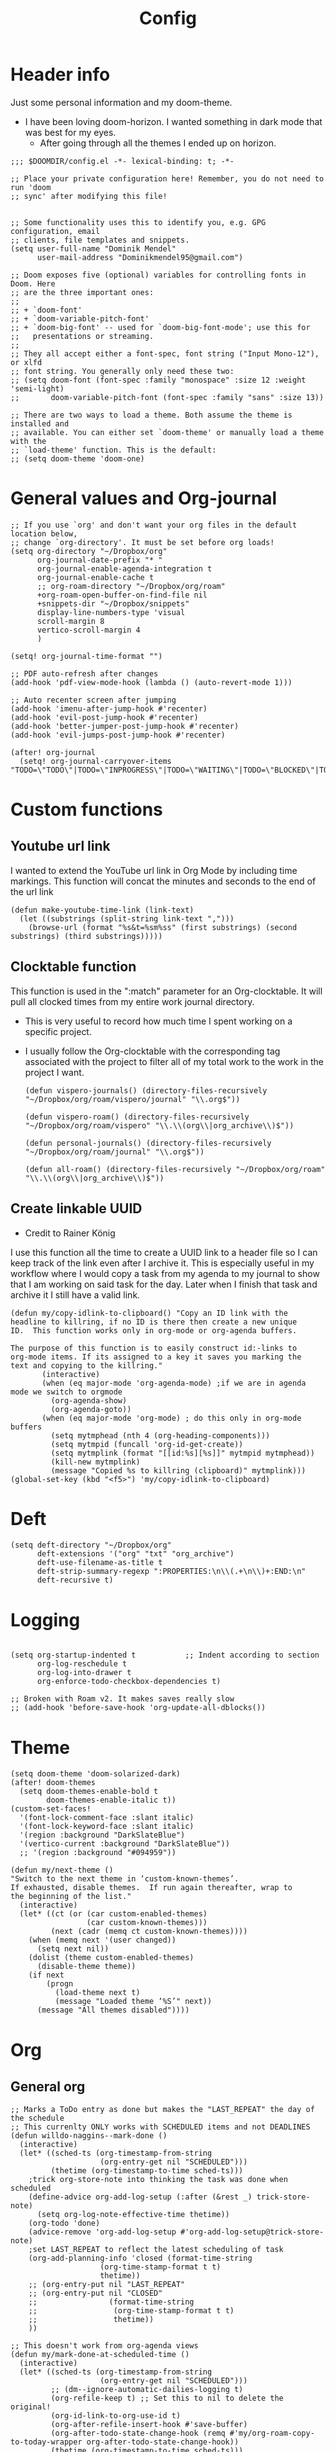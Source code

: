 #+TITLE: Config
#+PROPERTY: header-args+ :tangle config.el
* Header info
Just some personal information and my doom-theme.
- I have been loving doom-horizon. I wanted something in dark mode that was best for my eyes.
  + After going through all the themes I ended up on horizon.
#+begin_src elisp
;;; $DOOMDIR/config.el -*- lexical-binding: t; -*-

;; Place your private configuration here! Remember, you do not need to run 'doom
;; sync' after modifying this file!


;; Some functionality uses this to identify you, e.g. GPG configuration, email
;; clients, file templates and snippets.
(setq user-full-name "Dominik Mendel"
      user-mail-address "Dominikmendel95@gmail.com")

;; Doom exposes five (optional) variables for controlling fonts in Doom. Here
;; are the three important ones:
;;
;; + `doom-font'
;; + `doom-variable-pitch-font'
;; + `doom-big-font' -- used for `doom-big-font-mode'; use this for
;;   presentations or streaming.
;;
;; They all accept either a font-spec, font string ("Input Mono-12"), or xlfd
;; font string. You generally only need these two:
;; (setq doom-font (font-spec :family "monospace" :size 12 :weight 'semi-light)
;;       doom-variable-pitch-font (font-spec :family "sans" :size 13))

;; There are two ways to load a theme. Both assume the theme is installed and
;; available. You can either set `doom-theme' or manually load a theme with the
;; `load-theme' function. This is the default:
;; (setq doom-theme 'doom-one)
#+end_src
* General values and Org-journal
#+begin_src elisp
;; If you use `org' and don't want your org files in the default location below,
;; change `org-directory'. It must be set before org loads!
(setq org-directory "~/Dropbox/org"
      org-journal-date-prefix "* "
      org-journal-enable-agenda-integration t
      org-journal-enable-cache t
      ;; org-roam-directory "~/Dropbox/org/roam"
      +org-roam-open-buffer-on-find-file nil
      +snippets-dir "~/Dropbox/snippets"
      display-line-numbers-type 'visual
      scroll-margin 8
      vertico-scroll-margin 4
      )

(setq! org-journal-time-format "")

;; PDF auto-refresh after changes
(add-hook 'pdf-view-mode-hook (lambda () (auto-revert-mode 1)))

;; Auto recenter screen after jumping
(add-hook 'imenu-after-jump-hook #'recenter)
(add-hook 'evil-post-jump-hook #'recenter)
(add-hook 'better-jumper-post-jump-hook #'recenter)
(add-hook 'evil-jumps-post-jump-hook #'recenter)

(after! org-journal
  (setq! org-journal-carryover-items "TODO=\"TODO\"|TODO=\"INPROGRESS\"|TODO=\"WAITING\"|TODO=\"BLOCKED\"|TODO=\"QUESTION\""))
#+end_src
* Custom functions
** Youtube url link
I wanted to extend the YouTube url link in Org Mode by including time markings. This function will concat the minutes and seconds to the end of the url link
#+begin_src elisp
(defun make-youtube-time-link (link-text)
  (let ((substrings (split-string link-text ",")))
    (browse-url (format "%s&t=%sm%ss" (first substrings) (second substrings) (third substrings)))))
#+end_src
** Clocktable function
This function is used in the ":match" parameter for an Org-clocktable. It will pull all clocked times from my entire work journal directory.
- This is very useful to record how much time I spent working on a specific project.
- I usually follow the Org-clocktable with the corresponding tag associated with the project to filter all of my total work to the work in the project I want.
  #+begin_src elisp
(defun vispero-journals() (directory-files-recursively "~/Dropbox/org/roam/vispero/journal" "\\.org$"))

(defun vispero-roam() (directory-files-recursively "~/Dropbox/org/roam/vispero" "\\.\\(org\\|org_archive\\)$"))

(defun personal-journals() (directory-files-recursively "~/Dropbox/org/roam/journal" "\\.org$"))

(defun all-roam() (directory-files-recursively "~/Dropbox/org/roam" "\\.\\(org\\|org_archive\\)$"))
  #+end_src
** Create linkable UUID
- Credit to Rainer König
I use this function all the time to create a UUID link to a header file so I can keep track of the link even after I archive it.
This is especially useful in my workflow where I would copy a task from my agenda to my journal to show that I am working on said task for the day. Later when I finish that task and archive it I still have a valid link.
#+begin_src elisp
(defun my/copy-idlink-to-clipboard() "Copy an ID link with the
headline to killring, if no ID is there then create a new unique
ID.  This function works only in org-mode or org-agenda buffers.

The purpose of this function is to easily construct id:-links to
org-mode items. If its assigned to a key it saves you marking the
text and copying to the killring."
       (interactive)
       (when (eq major-mode 'org-agenda-mode) ;if we are in agenda mode we switch to orgmode
         (org-agenda-show)
         (org-agenda-goto))
       (when (eq major-mode 'org-mode) ; do this only in org-mode buffers
         (setq mytmphead (nth 4 (org-heading-components)))
         (setq mytmpid (funcall 'org-id-get-create))
         (setq mytmplink (format "[[id:%s][%s]]" mytmpid mytmphead))
         (kill-new mytmplink)
         (message "Copied %s to killring (clipboard)" mytmplink)))
(global-set-key (kbd "<f5>") 'my/copy-idlink-to-clipboard)
#+end_src
* Deft
#+begin_src elisp
(setq deft-directory "~/Dropbox/org"
      deft-extensions '("org" "txt" "org_archive")
      deft-use-filename-as-title t
      deft-strip-summary-regexp ":PROPERTIES:\n\\(.+\n\\)+:END:\n"
      deft-recursive t)
#+end_src
* Logging
#+begin_src elisp

(setq org-startup-indented t           ;; Indent according to section
      org-log-reschedule t
      org-log-into-drawer t
      org-enforce-todo-checkbox-dependencies t)

;; Broken with Roam v2. It makes saves really slow
;; (add-hook 'before-save-hook 'org-update-all-dblocks())
#+end_src
* Theme
#+begin_src elisp
(setq doom-theme 'doom-solarized-dark)
(after! doom-themes
  (setq doom-themes-enable-bold t
        doom-themes-enable-italic t))
(custom-set-faces!
  '(font-lock-comment-face :slant italic)
  '(font-lock-keyword-face :slant italic)
  '(region :background "DarkSlateBlue")
  '(vertico-current :background "DarkSlateBlue"))
  ;; '(region :background "#094959"))

(defun my/next-theme ()
"Switch to the next theme in ‘custom-known-themes’.
If exhausted, disable themes.  If run again thereafter, wrap to
the beginning of the list."
  (interactive)
  (let* ((ct (or (car custom-enabled-themes)
                 (car custom-known-themes)))
         (next (cadr (memq ct custom-known-themes))))
    (when (memq next '(user changed))
      (setq next nil))
    (dolist (theme custom-enabled-themes)
      (disable-theme theme))
    (if next
        (progn
          (load-theme next t)
          (message "Loaded theme ‘%S’" next))
      (message "All themes disabled"))))
#+end_src
* Org
** General org
#+begin_src elisp
;; Marks a ToDo entry as done but makes the "LAST_REPEAT" the day of the schedule
;; This currenlty ONLY works with SCHEDULED items and not DEADLINES
(defun willdo-naggins--mark-done ()
  (interactive)
  (let* ((sched-ts (org-timestamp-from-string
                    (org-entry-get nil "SCHEDULED")))
         (thetime (org-timestamp-to-time sched-ts)))
    ;trick org-store-note into thinking the task was done when scheduled
    (define-advice org-add-log-setup (:after (&rest _) trick-store-note)
      (setq org-log-note-effective-time thetime))
    (org-todo 'done)
    (advice-remove 'org-add-log-setup #'org-add-log-setup@trick-store-note)
    ;set LAST_REPEAT to reflect the latest scheduling of task
    (org-add-planning-info 'closed (format-time-string
                    (org-time-stamp-format t t)
                    thetime))
    ;; (org-entry-put nil "LAST_REPEAT"
    ;; (org-entry-put nil "CLOSED"
    ;;                (format-time-string
    ;;                 (org-time-stamp-format t t)
    ;;                 thetime))
    ))

;; This doesn't work from org-agenda views
(defun my/mark-done-at-scheduled-time ()
  (interactive)
  (let* ((sched-ts (org-timestamp-from-string
                    (org-entry-get nil "SCHEDULED")))
         ;; (dm--ignore-automatic-dailies-logging t)
         (org-refile-keep t) ;; Set this to nil to delete the original!
         (org-id-link-to-org-use-id t)
         (org-after-refile-insert-hook #'save-buffer)
         (org-after-todo-state-change-hook (remq #'my/org-roam-copy-to-today-wrapper org-after-todo-state-change-hook))
         (thetime (org-timestamp-to-time sched-ts)))

    ;trick org-store-note into thinking the task was done when scheduled
    (define-advice org-add-log-setup (:after (&rest _) trick-store-note)
      (setq org-log-note-effective-time thetime))
    (org-todo 'done)
    ;; (org-agenda-todo 'done) ;; This doesn't work
    (advice-remove 'org-add-log-setup #'org-add-log-setup@trick-store-note)
    ;set LAST_REPEAT to reflect the latest scheduling of task
    (org-add-planning-info 'closed (format-time-string
                    (org-time-stamp-format t t)
                    thetime))
    (save-window-excursion
      ;; (org-agenda-switch-to)
      (call-interactively 'org-store-link)
      (org-roam-dailies--capture thetime nil "!D"))
    ;; (add-hook 'org-after-todo-state-change-hook #'my/org-roam-copy-to-today-wrapper)

  ;; (let ((org-refile-keep t) ;; Set this to nil to delete the original!
  ;;       (org-id-link-to-org-use-id t)
  ;;       (org-after-refile-insert-hook #'save-buffer)
  ;;       ;; (dm--ignore-automatic-dailies-logging t)
  ;;       )
  ;;   (save-window-excursion
  ;;     ;; (org-agenda-switch-to)
  ;;     (call-interactively 'org-store-link)
  ;;     (org-roam-dailies--capture thetime nil "!D"))
  ;;   )
    ))

(after! (:and org org-roam)
  (setq dm--org-archive-type "%s_archive::datetree/")
  (setq dm--org-archive-location-personal (concat (expand-file-name "archive" org-roam-directory) "/" dm--org-archive-type))
  (setq dm--org-archive-location-vispero (concat (expand-file-name "archive" dm--org-roam-vispero-dir) "/" dm--org-archive-type))

  (defun my/set-org-variables ()
        (cond ((string-equal dm--my-focus "vispero") (setq org-archive-location dm--org-archive-location-vispero))
            ((string-equal dm--my-focus "personal") (setq org-archive-location dm--org-archive-location-personal))
            ((string-equal dm--my-focus "all") (setq org-archive-location dm--org-archive-location-personal))
            (t (setq org-archive-location dm--org-archive-location-personal))))

  (my/set-org-variables)
  )

(after! org
  ;; Testing new archive
  ;; (setq org-archive-location "%s_archive::datetree/")
  ;; This doesn't work. Idk how to do an "olp" style
  ;; (setq org-archive-location "::* Tasks\n** ARCHIVE :ARCHIVE:")
  ;; (setq org-archive-location "::* ARCHIVE :ARCHIVE:")
  ;; (setq org-archive-location "testing_archive.org_archive::datetree/* From %s")
  ;; (setq org-archive-location "~/Dropbox/org/roam/archive/%s_archive::datetree/")

  (setq org-startup-folded t)
  (setq org-ellipsis " ▼ ")
  (setq org-hide-emphasis-markers t)
  ;; (add-to-list 'org-modules 'org-checklist)
  ;; (require 'org-checklist)
  ;; (add-to-list 'org-modules 'org-habits)
  ;; (require 'org-habits)
  (setq org-sparse-tree-open-archived-trees t) ;;For finding archived headings
  (setq org-clock-into-drawer "CLOCKING")
  (org-add-link-type "yt" #'make-youtube-time-link)
  (setq org-todo-keywords
        '((sequence  "TODO(t)" "INPROGRESS(i!)" "IN-REVIEW(r!)" "NEXT(n!)" "WAITING(w@/!)" "BLOCKED(b@/!)" "SOMEDAY(s!)" "|" "DONE(d@)" "CANCELLED(c!)" "ABANDONED(a@)")
          (sequence "QUESTION(q)" "|" "ANSWERED(@/!)")
          (sequence "GOAL(G)" "|" "ACHIEVED(A@)" "MISSED(M@)")
          (sequence "REPEAT" "|" "COMPLETED")
          (sequence "[ ](T)" "[-](I)" "[?](?)" "|" "[X](D)")))
  (setq org-log-done 'time)
  (setq org-refile-targets '((+org/opened-buffer-files :maxlevel . 9)))
  ;; (setq org-refile-targets (quote ((org-agenda-files :maxlevel . 2))))
  (setq org-list-demote-modify-bullet
       '(("+" . "-") ("-" . "+") ("*" . "+") ("1." . "a.") ("a." . "-")))
  (setq org-log-redeadline 'note)
  (setq org-cycle-open-archived-trees t)
  ;; (setq org-id-link-to-org-use-id t)
  )

  (defun +org/opened-buffer-files ()
    "Return the list of files currently opened in emacs"
    (delq nil
          (mapcar (lambda (x)
                    (if (and (buffer-file-name x)
                             (string-match "\\.org$"
                                           (buffer-file-name x)))
                        (buffer-file-name x)))
                  (buffer-list))))


;; This doesn't work
(defun my/org-buffer-restart()
  (interactive)
  (with-current-buffer buffer
  (fundamental-mode))
  ;; (with-current-buffer buffer
  ;; (org-mode))
  )

#+end_src
** Org-capture-templates
- %a allows for a link inserted from the file/headline you are currently at and inserts it into the capture
- %A is the same as %a but prompts for a description of the link
#+begin_src elisp
(defvar org-journal--date-location-scheduled-time nil)

(defun org-journal-date-location (&optional scheduled-time)
  (let ((scheduled-time (or scheduled-time (org-read-date nil nil nil "Date:"))))
    (setq org-journal--date-location-scheduled-time scheduled-time)
    (org-journal-new-entry t (org-time-string-to-time scheduled-time))
    (unless (eq org-journal-file-type 'daily)
      (org-narrow-to-subtree))
    (goto-char (point-max))))

(defun org-journal-find-location ()
  ;; Open today's journal, but specify a non-nil prefix argument in order to
  ;; inhibit inserting the heading; org-capture will insert the heading.
  (org-journal-new-entry t)
  (unless (eq org-journal-file-type 'daily)
    (org-narrow-to-subtree))
  (goto-char (point-max)))

(defun my/org-capture-plus-store-link()
  (interactive)
  (call-interactively 'org-store-link)
  ;; (call-interactively 'org-id-copy)
  ;; (org-capture))
  (org-capture nil "jJ"))
(global-set-key (kbd "<f4>") 'my/org-capture-plus-store-link)

(after! (:and org org-roam)
  (defun my/set-org-capture-templates()
      "Sets the org-capture-templates value based on what my current focus is. If my focus is 'personal' then the template, file name, and file path will be set to what I have defined as my personal tempaltes. This applies for all other defined focuses."

    (cond ((string-equal dm--my-focus "vispero") (setq +org-capture-todo-file dm--org-vispero-inbox-file-name))
        ((string-equal dm--my-focus "personal") (setq +org-capture-todo-file dm--org-personal-inbox-file-name))
        ((string-equal dm--my-focus "all") (setq +org-capture-todo-file dm--org-personal-inbox-file-name))
        (t (setq +org-capture-todo-file dm--org-personal-inbox-file-name)))

      (setq org-capture-templates
        `(("l" "Japanese")
          ("lv" "Vocabulary" plain
           (file (lambda () (dm/get-japanese-filename (dm/prompt-string "English alias:" 'dm--org-capture-area))))
           (file ,dm--org-roam-japanese-vocabulary-template)
           :unnarrowed t)

          ;; ("T" "Testing clock in" plain (file+olp +org-capture-todo-file "Testing" "Startup")
          ;; ("T" "Testing clock in" plain (file+olp +org-capture-todo-file "Testing" "%^{Select Meeting|Standup|Embedded Software Team|CAP Schedule Review|Embedded Software Knowledge Sharing|Technical Brief - One on One with Rob|Townhall}")
          ;; ("T" "Testing clock in" plain (id "edb8e933-ad45-4ba9-a28c-74b439d989f1")
           ;; "** %^{Select Meeting|Standup|Embedded Software Team|CAP Schedule Review|Embedded Software Knowledge Sharing|Technical Brief - One on One with Rob|Townhall}%? :meeting:"
          ;; "%?"
          ;; :jump-to-captured nil
          ;; :immediate-finish t
          ;; :clock-in t
          ;; :clock-keep t)

          ;; TODO add meetings section with meetings by ID and one for a "new" meeting not specified
          ;; ("m" "Meetings")

          ;; TODO Try using org-clock-current-task for file+olp+datetree
          ("c" "Clock entry" plain (clock)
           ""
           :unnarrowed t
           )

          ("t" "General ToDo" entry (file+headline +org-capture-todo-file "Tasks")
           "* TODO %^{What ToDo?}%? :new:")

          ("T" "Scheduled ToDo" entry (file+headline +org-capture-todo-file "Tasks")
           "* TODO %^{What Todo?}%?\nSCHEDULED: %^{Schedule}t")

          ("i" "General New Idea" entry (file+headline +org-capture-todo-file "Ideas")
           "* %^{What's your idea?}%? :new:\n%i")

          ("I" "General Inprogress" entry (file+headline +org-capture-todo-file "Tasks")
           "* INPROGRESS %?")

          ("p" "General Project" entry (file+headline +org-capture-todo-file "Projects")
           "* TODO %^{What ToDo?}%? :new:\n%i\nFrom : %a\n")

          ("g" "New Goal" entry (file+headline +org-capture-todo-file "Goals")
           "* GOAL %^{Describe your goal} %? :new:
Added on %U - Last reviewed on %U
:SMART:
:Sense: %^{What is the sense of this goal? Or why?}
:Measurable: %^{How do you measure it?}
:Actions: %^{What actions are needed?}
:Resources: %^{Which resources do you need?}
:Timebox: %^{How much time are you spending for it?}
:END:")

          ("j" "Journal")
          ;; ("jj" "Journal New Entry" plain (function org-journal-find-location)
          ;;  ;; "** %(format-time-string org-journal-time-format)%^{Title}%i%?"
          ;;  "** %(format-time-string org-journal-time-format)%i%?"
          ;;  :jump-to-captured nil
          ;;  :immediate-finish nil
          ;;  :unnarrowed nil)

          ;; ("jt" "Journal New Clock Entry" plain (function org-journal-find-location)
          ;;  "** %(format-time-string org-journal-time-format)%i%?"
          ;;  :jump-to-captured nil
          ;;  :immediate-finish nil
          ;;  :clock-in t)

          ;; Testing by removing %i
          ("jf" "Journal Future" plain (function org-journal-date-location)
                               "** TODO %?\n <%(princ org-journal--date-location-scheduled-time)>\n"
                               :jump-to-captured t)

          ("jj" "Journal New Entry" plain (function org-journal-find-location)
           ;; "** %(format-time-string org-journal-time-format)%^{Title}%i%?"
           "** %(format-time-string org-journal-time-format)%?"
           :jump-to-captured nil
           :immediate-finish nil
           :unnarrowed nil)

          ("jJ" "Journal Insert Roam" plain (function org-journal-find-location)
           "** %(format-time-string org-journal-time-format)%a"
           :jump-to-captured nil
           :immediate-finish t)

          ;; ("jJ" "Journal Inset Roam" plain (function org-journal-find-location)
          ;;  "** %(format-time-string org-journal-time-format) %?"
          ;;  :jump-to-captured nil
          ;;  :immediate-finish nil
          ;;  :unnarrowed nil)

          ("jt" "Journal New Clock Entry" plain (function org-journal-find-location)
           "** %(format-time-string org-journal-time-format)%?"
           :jump-to-captured nil
           :immediate-finish nil
           :clock-in t)

          ("jm" "Journal New Meeting" plain (function org-journal-find-location)
           "** %(format-time-string org-journal-time-format)%^{Select Meeting|Standup|Embedded Software Team|CAP Schedule Review|Embedded Software Knowledge Sharing|Technical Brief - One on One with Rob|Townhall}%? :meeting:"
           :jump-to-captured nil
           :immediate-finish nil
           :clock-in t)

          ("jr" "Journal Review" plain (function org-journal-find-location)
           "** %(format-time-string org-journal-time-format)Review %^{prompt} for %^{prompt}%? :review:"
           :jump-to-captured nil
           :immediate-finish nil
           :clock-in t)

          ("jh" "Journal Helping" plain (function org-journal-find-location)
           "** %(format-time-string org-journal-time-format)Helping %^{prompt}%? :helping:"
           :jump-to-captured nil
           :immediate-finish nil
           :clock-in t)

          ("jl" "Journal Lunch" plain (function org-journal-find-location)
           "** %(format-time-string org-journal-time-format)Lunch :break:"
           :jump-to-captured nil
           :immediate-finish t
           :clock-in t)

          ("js" "Journal Startup" plain (function org-journal-find-location)
           "** %(format-time-string org-journal-time-format)Startup"
           :jump-to-captured nil
           :immediate-finish t
           :clock-in t)

          ("jS" "Journal Startup jump to" plain (function org-journal-find-location)
           "** %(format-time-string org-journal-time-format)Startup"
           :jump-to-captured t
           :immediate-finish t
           :clock-in t)

          ("jT" "Journal Testing" plain (function org-journal-find-location)
           "** %(format-time-string org-journal-time-format)Testing : %a"
           :jump-to-captured nil
           :immediate-finish t)

          ;; ("jm" "Journal Meetings")
          ;; ("jme" "Embedded Software Team" plain (function org-journal-find-location)
          ;;  "** %(format-time-string org-journal-time-format)Embedded Software Team :meeting:"
          ;;  :jump-to-captured nil
          ;;  :immediate-finish t
          ;;  :clock-in t)


          ("s" "Specific location")
          ("sp" "Personal")
          ("spt" "todoDOM" entry (file+headline "~/Dropbox/org/roam/personal_agenda.org" "Tasks")
           "* TODO %?\n %i\n")
          ;; :empty-lines-before 1)
          ;; :prepend t)
          ;; :headline "Test"
          ;; :type entry
          ;; :template ("* %?" "%i %a"))

          ("sw" "Work")
          ("swt" "Work General ToDo" entry (file+headline "~/Dropbox/org/roam/vispero/vispero_agenda.org" "Tasks")
           "* TODO %?\n %i\n")

          ("swp" "Work Project" entry (file+headline "~/Dropbox/org/roam/vispero/vispero_agenda.org" "Projects")
           "* TODO %?\n %i\n%a\n")
          )))
  (my/set-org-capture-templates))
#+end_src
** Org Agenda
#+begin_src elisp
;; (after! org-agenda
;;   (add-to-list 'org-agenda-bulk-custom-functions
;;                '(?a org-agenda-archive-to-archive-sibling)))

;; This doesn't work with the current function
;; (after! org-agenda
;;   (add-to-list 'org-agenda-bulk-custom-functions
;;                '(?D my/mark-done-at-scheduled-time)))

;; Doing this to clean up my org-agenda to view since ALL of my org-agenda-files
;; are tagged with "project", so it is redundant.
(after! org
    (add-to-list 'org-tags-exclude-from-inheritance "project"))
#+end_src
** Org-super-agenda
- Types of agenda custom command keywords: ([[https://orgmode.org/worg/org-tutorials/org-custom-agenda-commands.html][link]])
  The desired agenda display/search. The options include agenda, todo, search, tags, alltodo, tags-todo, todo-tree, tags-tree, occur-tree, or a user-defined function.
#+begin_src elisp
(after! org-agenda
  (add-hook 'org-agenda-mode-hook #'origami-mode))

;; (use-package origami
;;     ;; :general (:keymaps 'org-super-agenda-header-map
;;     ;;                  "TAB" #'origami-toggle-node)
;;     :hook ((org-agenda-mode . origami-mode)))

(use-package! org-super-agenda
  :commands (org-super-agenda-mode))

(after! org-agenda
  (org-super-agenda-mode))

;; Vulpea functions to help with naming view
(setq org-agenda-prefix-format
      '((agenda . " %i %(vulpea-agenda-category 20)%?-20t% s")
        (todo . " %i %(vulpea-agenda-category 20) ")
        (tags . " %i %(vulpea-agenda-category 20) ")
        (search . " %i %(vulpea-agenda-category 20) ")))

(defun vulpea-agenda-category (&optional len)
  "Get category of item at point for agenda.

Category is defined by one of the following items:

- CATEGORY property
- TITLE keyword
- TITLE property
- filename without directory and extension

When LEN is a number, resulting string is padded right with
spaces and then truncated with ... on the right if result is
longer than LEN.

Usage example:

  (setq org-agenda-prefix-format
        '((agenda . \" %(vulpea-agenda-category) %?-12t %12s\")))

Refer to `org-agenda-prefix-format' for more information."
  (let* ((file-name (when buffer-file-name
                      (file-name-sans-extension
                       (file-name-nondirectory buffer-file-name))))
         (title (vulpea-buffer-prop-get "title"))
         (category (org-get-category))
         (result
          (or (if (and
                   title
                   (string-equal category file-name))
                  title
                category)
              "")))
    (if (numberp len)
        (s-truncate len (s-pad-right len " " result))
      result)))

(setq org-agenda-skip-scheduled-if-done t
      org-agenda-skip-deadline-if-done t
      org-agenda-skip-timestamp-if-done t
;; (setq org-agenda-skip-scheduled-if-done t
;;       org-agenda-skip-deadline-if-done t
      org-agenda-include-deadlines t
      org-agenda-block-separator nil
      org-agenda-tags-column 100 ;; from testing this seems to be a good value
      org-agenda-compact-blocks t
      )

(defun my-agenda-skip-work ()
  "Skip tasks that are tagged as work related."
  (save-restriction
    (widen)
    (let ((subtree-end (save-excursion (org-end-of-subtree t))))
      (cond
       ;; ((seq-contains-p (org-get-tags) "vispero")
       ((string-match-p "vispero" (buffer-file-name))
        subtree-end)
       ;; New: Doesn't work for some reason
       ;; ((seq-contains-p (org-get-tags) "ssg")
       ;;  subtree-end)
       (t
        nil)))))

(defun my-agenda-skip-non-work ()
  "Skip tasks that are tagged as non-work related."
  (save-restriction
    (widen)
    (let ((subtree-end (save-excursion (org-end-of-subtree t))))
      (cond
       ;; ((not (seq-contains-p (org-get-tags) "vispero"))
       ((not (string-match-p "vispero" (buffer-file-name)))
        subtree-end)
       (t
        nil)))))

(defun my-agenda-skip-function-selector ()
  (cond ((string-equal dm--my-focus "vispero") (funcall #'my-agenda-skip-non-work))
        ((string-equal dm--my-focus "personal") (funcall #'my-agenda-skip-work))
        ((string-equal dm--my-focus "all") nil)
        (t nil)))

(setq org-agenda-skip-function 'my-agenda-skip-function-selector)

(setq my-agenda-work-cmd '(agenda
                           ""
                           ((org-agenda-span 'day)
                            (org-agenda-skip-function 'my-agenda-skip-non-work)))
      my-agenda-non-work-cmd '(agenda
                               ""
                               ((org-agenda-span 'day)
                                (org-agenda-skip-function 'my-agenda-skip-work))))

(setq my-super-group-agenda-today
      '(
        (:name "Clocked today"
         :log t)
        (:name "Scheduled Today"
         :time-grid t
         :date today
         :order 1)
        (:name "Habbits"
         :habit t
         :date today
         :order 2)
        (:name "Overdue"
         :face error
         :deadline past
         :order 3)
        (:discard (:not (:scheduled past)))
        (;; :name "Ongoing"
         ;; :scheduled past
         :auto-parent t
         :order 4)
        ;; (:auto-parent t
        ;;  :order 5)
        (:discard (:anything t))))

(setq my-super-group-alltodo-today
      '(
        ;; (:auto-category t)
        ;; You will see scheduled items from the agenda view, so discard any extras.
        (:discard (:scheduled today))
        (:discard (:todo "SOMEDAY"))
        (:name "Important"
         :priority "A"
         :order 1)
        (:name "Currently Open"
         :todo "INPROGRESS"
         :order 2)
        (:name "Reviews ToDo"
         :tag "review"
         :order 3)
        (:name "Bugs Todo"
         :tag "bug"
         :order 4)
        (:name "My Reviews"
         :todo "IN-REVIEW"
         :order 5)
        (:name "Pending"
         :todo "WAITING"
         :order 6)
        (:name "Blocked"
         :todo "BLOCKED"
         :order 7)
        (:discard (:not (:todo "TODO")))
        (:auto-parent t
         :order 8)
        (:discard (:anything t))))

(setq my-super-group-agenda-overview
      '(
        (:auto-parent t)
        ))

(setq my-super-group-alltodo-overview
      '(
        ;; (:auto-category t)
        ;; You will see scheduled items from the agenda view, so discard any extras.
        ;; (:discard (:scheduled today))
        (:name "Overdue (Past scheduled/deadline)"
         :face warning
         :deadline past
         :scheduled past
         :order 1)
        (:name "Inprogress"
         :todo "INPROGRESS"
         :order 2)
        (:name "In Review"
         :todo "IN-REVIEW"
         :order 3)
        (:order-multi (4 (:name "Waiting Tasks"
                          :todo "WAITING")
                         (:name "Blocked Tasks"
                          :todo "BLOCKED")))
        (:name "Next Tasks"
         :todo "NEXT"
         :order 5)
        (:name "Someday"
         :todo "SOMEDAY"
         :order 7)
        ;; (:discard (:not (:todo "TODO")))
        (:discard (:not (:todo t)))
        (:discard (:todo "GOAL"))
        (
         ;; :auto-category t
         :auto-parent t
         :order 6)

        ;; (:order-multi (6 (:todo "TODO") (:auto-category t)))
        ;; (:todo "TODO"
        ;;  :order 6)
        ;;  (:auto-category t
        ;;  ;;:todo "TODO"
        ;;  :order 6)
        ;; (:order-multi (5 (:auto-category t)
        ;;                (:name "Current Tasks"
        ;;                   :todo ("INPROGRESS" "IN-REVIEW"))
        ;;                  (:name "Open Tasks"
        ;;                   :todo "TODO")))

        ;; (:order-multi (3 (:name "Current Tasks"
        ;;                   :todo ("INPROGRESS" "IN-REVIEW"))
        ;;                  (:name "Open Tasks"
        ;;                   :todo "TODO")))
        (:discard (:anything t))))

(setq my-super-group-agenda-planning
      '(
        (:discard (:todo "GOAL"))
        (:discard (:todo "REPEAT"))
         (:scheduled t)))

(setq my-super-group-todo-planning
      '((:name "High Priority"
         :priority>= "B")
        (:name "Inprogress"
         :todo "INPROGRESS"
         :order 1)
        (:name "In Review"
         :todo "IN-REVIEW"
         :order 2)
        (:order-multi (3 (:name "Waiting Tasks"
                          :todo "WAITING")
                         (:name "Blocked Tasks"
                          :todo "BLOCKED")))
        (:name "Next Tasks"
         :todo "NEXT"
         :order 4)
        ;; Specifically doing this out of order
        (:name "Some Day Tasks"
         :todo "SOMEDAY"
         :order 6)
        (:discard (:todo ("REPEAT" "GOAL")))
        (:name "Individual Tasks"
         :auto-todo t
         ;; :todo t
         ;;:auto-category t
         :order 5)
        (:discard (:anything t))))

(setq my-super-group-alltodo-overview-done
      '((:name "Remove new tag and assign TODO states and priorities"
         :log closed)
         ;; :todo "DONE")
         ;; :and (:todo "DONE"
         ;;       :scheduled t
         ;; :not (:log closed)))
         ;; :todo ("DONE" "CANCELLED" "ABANDONED" "ANSWERED" "MISSED" "ACHIEVED" "COMPLETED"))
        (:discard (:anything t))))

(setq my-agenda-super-group-alltodo
      '(
        ;; Discarding the file path works and I don't need the functions anymore
        ;; (:discard (:file-path "vispero"))
        (:name "Next to do"
            :todo "NEXT"
            :order 4)
        (:name "Due Today"
            :deadline today
            :order 2)
        (:name "Important"
            :tag "Important"
            :priority "A"
            :order 6)
        (:name "Due Soon"
            :deadline future
            :order 8)
        (:name "Overdue"
            :deadline past
            :face error
            :order 7)
        (:name "Inprogress"
            :todo "INPROGRESS"
            :order 3)
        (:name "Questions"
            ;; :regexp (:todo "QUESTION" :tag "question")
            :todo "QUESTION"
            :tag "question"
            :order 10)
        (:name "Questions tags"
            :tag "question"
            :order 11)
        (:name "Projects"
            :tag "Project"
            :order 15)
        (:name "In review"
            :todo "IN-REVIEW"
            :order 14)
        (:name "Waiting"
            :todo "WAITING"
            :order 20)
        (:name "Some day"
            :todo "SOMEDAY"
            :order 25)
        (:name "Done"
            :todo "DONE"
            :order 26)
        (:name "Trivial"
            :priority<= "C"
            :tag ("Trivial" "Unimportant")
            :todo ("SOMEDAY")
            :order 90)
        (:name "Everything else"
            :anything t
            :auto-tags t
            :order 89)
        ;; (:name "Random shit"
        ;;  :auto-tags t
        ;;  :priority<= "C"
        ;;  :order 89)
        (:discard (:tag ("Chore" "Routine" "Daily")))))

(setq my-agenda-super-group-agenda '((:name "Today"
                            :time-grid t
                            :date today
                            :todo "TODAY"
                            :scheduled today
                            :order 1)))

(setq my-agenda-super-group-tags
      '((:name "Questions"
        ;; '((
        :tag "question"
        ;; :anything t
        ;; :auto-tags t
        :order 12)
        (:discard (:anything t))))

(setq org-super-agenda-header-map (make-sparse-keymap)) ;;Needed for evil keys in org-super-agenda
(after! org
  (setq org-agenda-custom-commands
        '(
          ;; ("op" "Overview Personal"
          ;;  ((agenda "" ((org-agenda-span 'day)
          ;;   (org-agenda-skip-function 'my-agenda-skip-work)
          ;;               (org-super-agenda-groups
          ;;                my-agenda-super-group-agenda
          ;;                )))
          ;;   ;; (tags "question" ((org-agenda-overriding-header "")
          ;;   (tags "." ((org-agenda-overriding-header "")
          ;;   (org-agenda-skip-function 'my-agenda-skip-work)
          ;;              (org-super-agenda-groups
          ;;               my-agenda-super-group-tags
          ;;              )))
          ;;   (alltodo "" ((org-agenda-overriding-header "")
          ;;   (org-agenda-skip-function 'my-agenda-skip-work)
          ;;                ;; (tags-todo "." ((org-agenda-overriding-header "")
          ;;                (org-super-agenda-groups
          ;;                 my-agenda-super-group-alltodo)))
          ;;   ))

          ;; ("ow" "Overview Work"
          ;;  ((agenda "" ((org-agenda-span 'day)
          ;;   (org-agenda-skip-function 'my-agenda-skip-non-work)
          ;;               (org-super-agenda-groups
          ;;                my-agenda-super-group-agenda
          ;;                )))
          ;;   ;; (tags "question" ((org-agenda-overriding-header "")
          ;;   (tags "." ((org-agenda-overriding-header "")
          ;;   (org-agenda-skip-function 'my-agenda-skip-non-work)
          ;;              (org-super-agenda-groups
          ;;               my-agenda-super-group-tags
          ;;              )))
          ;;   (alltodo "" ((org-agenda-overriding-header "")
          ;;   (org-agenda-skip-function 'my-agenda-skip-non-work)
          ;;                ;; (tags-todo "." ((org-agenda-overriding-header "")
          ;;                (org-super-agenda-groups
          ;;                 my-agenda-super-group-alltodo)))
          ;;   ))


          ;; ("p" "Projects"
          ;;  ;; (
          ;;  ((agenda "" ((org-agenda-span 'day)
          ;;               (org-super-agenda-groups
          ;;                '((:name "Today"
          ;;                   :time-grid t
          ;;                   :date today
          ;;                   :todo "TODAY"
          ;;                   :scheduled today
          ;;                   :order 1)))))
          ;;   (alltodo "" ((org-agenda-overriding-header "")
          ;;                (org-super-agenda-groups
          ;;                 `((:name "WAITING"
          ;;                    :children "WAITING"
          ;;                    :order 2)
          ;;                   (:discard (:anything t)))
          ;;                 )))))

          ;; ("P" "Personal test"
           ;; (,my-agenda-non-work-cmd))

          ("t" "Today view"
           ((agenda "" ((org-agenda-overriding-header "")
                        (org-agenda-span 'day)
                        (org-agenda-start-day nil)
                        (org-agenda-start-on-weekday nil)
                        (org-agenda-time-grid '((daily today) (800 1000 1200 1400 1600 1800 2000) "" "----------------"))
                        (org-super-agenda-groups my-super-group-agenda-today)
                        ))
            (alltodo "" ((org-agenda-overriding-header "")
                         (org-super-agenda-groups my-super-group-alltodo-today)))))

          ("pw" "Planning Week"
          ((tags-todo "goal" ((org-agenda-overriding-header "Goals")))
           (agenda "" ((org-agenda-overriding-header "Month Planner")
                       (org-agenda-span 14)
                        (org-super-agenda-groups my-super-group-agenda-planning)
                        ;; (org-agenda-time-grid '(nil (800 1000 1200 1400 1600 1800 2000) "" "----------------"))
                        ;; (org-agenda-prefix-format '((agenda . " %i %?-12t%-6e% s")))
                        )
                    )
            (todo "" ((org-agenda-overriding-header "Things to schedule")
                         (org-super-agenda-groups my-super-group-todo-planning)))))

          ("pm" "Planning Month"
          ((tags-todo "goal" ((org-agenda-overriding-header "Goals")))
           (agenda "" ((org-agenda-overriding-header "Month Planner")
                       (org-agenda-span 'month)
                        (org-super-agenda-groups my-super-group-agenda-planning)
                        ;; (org-agenda-time-grid '(nil (800 1000 1200 1400 1600 1800 2000) "" "----------------"))
                        ;; (org-agenda-prefix-format '((agenda . " %i %?-12t%-6e% s")))
                        )
                    )
            (todo "" ((org-agenda-overriding-header "Things to schedule")
                         (org-super-agenda-groups my-super-group-todo-planning)))))

          ("w" "Week Overview"
          ((agenda "" ((org-agenda-overriding-header "Week view")
                        (org-agenda-span 'week)
                        (org-agenda-start-day nil)
                        (org-agenda-start-on-weekday nil)
                        (org-super-agenda-groups my-super-group-agenda-overview)
                        (org-agenda-time-grid '(nil (800 1000 1200 1400 1600 1800 2000) "" "----------------"))
                        ;; (org-agenda-prefix-format '((agenda . " %i %?-12t%-6e% s")))
                        )
                    )
            (alltodo "" ((org-agenda-overriding-header "")
                         (org-super-agenda-groups my-super-group-alltodo-overview)))))

          ;; TODO look at and update super-agenda-groups
          ("b" "Bi-Week Overview"
          ((agenda "" ((org-agenda-overriding-header "Bi-Weekly view")
                        (org-agenda-span 14)
                        (org-super-agenda-groups my-super-group-agenda-overview)
                        (org-agenda-time-grid '(nil (800 1000 1200 1400 1600 1800 2000) "" "----------------"))
                        ;; (org-agenda-prefix-format '((agenda . " %i %?-12t%-6e% s")))
                        )
                    )
            (alltodo "" ((org-agenda-overriding-header "")
                         (org-super-agenda-groups my-super-group-alltodo-overview)))))

          ;; TODO look at and update super-agenda-groups
          ("m" "Month Overview"
          ((agenda "" ((org-agenda-overriding-header "Month view")
                        (org-agenda-span 'month)
                        (org-agenda-start-day nil)
                        (org-agenda-start-on-weekday nil)
                        (org-super-agenda-groups my-super-group-agenda-overview)
                        (org-agenda-time-grid '(nil (800 1000 1200 1400 1600 1800 2000) "" "----------------"))
                        ;; (org-agenda-prefix-format '((agenda . " %i %?-12t%-6e% s")))
                        )
                    )
            (alltodo "" ((org-agenda-overriding-header "")
                         (org-super-agenda-groups my-super-group-alltodo-overview)))))

          ;; TODO look at and update super-agenda-groups
          ("y" "Year Overview"
          ((agenda "" ((org-agenda-overriding-header "Year view")
                        (org-agenda-span 'year)
                        (org-super-agenda-groups my-super-group-agenda-overview)
                        (org-agenda-time-grid '(nil (800 1000 1200 1400 1600 1800 2000) "" "----------------"))
                        ;; (org-agenda-prefix-format '((agenda . " %i %?-12t%-6e% s")))
                        )
                    )
            (alltodo "" ((org-agenda-overriding-header "")
                         (org-super-agenda-groups my-super-group-alltodo-overview)))))


          ("W" . "Weekly Review Helper")
          ("Wn" "New Tasks"
           ((tags "new" ((org-agenda-overriding-header "Remove new tag and assign TODO states and priorities")))))
          ("Wd" "Done Tasks"
           ((todo "DONE|CANCELLED|ABANDONED|ANSWERED|ACHIEVED|MISSED" ((org-agenda-overriding-header "Archive all DONE items")
                         ;; (org-super-agenda-groups my-super-group-alltodo-overview-done)
                         ))))

          ;; From m-dwyer
          ;; ("W" "Weekly review TEST"
          ;; ((agenda "" ((org-agenda-overriding-header "Week view")
          ;;               (org-agenda-span 'week)
          ;;               (org-agenda-start-on-weekday 1)
          ;;               (org-agenda-time-grid '(nil (800 1000 1200 1400 1600 1800 2000) "" "----------------"))
          ;;               (org-agenda-prefix-format '((agenda . " %i %?-12t%-6e% s")))
          ;;               )
          ;;           )
          ;;   (alltodo "" ((org-agenda-overriding-header "")
          ;;                (org-super-agenda-groups
          ;;                 '((:name "Overdue (past scheduled/deadline)"
          ;;                    :deadline past
          ;;                    :scheduled past
          ;;                    :order 1
          ;;                    )
          ;;                   (:name "Individual Tasks"
          ;;                    :file-path "task"
          ;;                    :order 2
          ;;                    )
          ;;                   (:name "Next tasks"
          ;;                    :todo "NEXT"
          ;;                    :order 3)
          ;;                   (:discard (:anything t))
          ;;                   )
          ;;                 )
          ;;                )
          ;;            )
          ;;   )
          ;; )

          ;; ("w" "Weekly review"
          ;;  ((alltodo "" ((org-agenda-overriding-header "")
          ;;               (org-agenda-skip-function '(org-agenda-skip-entry-if 'notregexpt "^\\*\\* DONE"))))))
          ;; ))))
          ))

  )

;; '(
;;   ("o" "Overview")
;;   ("ot" "Overview Test"
;; ((agenda "" ((org-agenda-span 'day)
;;              (org-super-agenda-groups
;;               '((:name "Today"
;;                  :time-grid t
;;                  :date today
;;                  :todo "TODAY"
;;                  :scheduled today
;;                  :order 1)))))
;;  (alltodo "" ((org-agenda-overriding-header "")
;;               (org-super-agenda-groups
;;                '((:name "Next to do"
;;                   :todo "NEXT"
;;                   :order 4)
;;                  (:name "Important"
;;                   :tag "Important"
;;                   :priority "A"
;;                   :order 6)
;;                  (:name "Due Today"
;;                   :deadline today
;;                   :order 2)
;;                  (:name "Due Soon"
;;                   :deadline future
;;                   :order 8)
;;                  (:name "Overdue"
;;                   :deadline past
;;                   :face error
;;                   :order 7)
;;                  (:name "Projects"
;;                   :tag "Project"
;;                   :order 10)
;;                  (:name "Questions"
;;                   :todo "QUESTION"
;;                   :order 15)
;;                  (:name "Inprogress"
;;                   :todo "INPROGRESS"
;;                   :order 3)
;;                  (:name "In review"
;;                   :todo "IN-REVIEW"
;;                   :order 14)
;;                  (:name "Waiting"
;;                   :todo "WAITING"
;;                   :order 20)
;;                  (:name "Some day"
;;                   :todo "SOMEDAY"
;;                   :order 25)
;;                  (:name "Trivial"
;;                   :priority<= "C"
;;                   :tag ("Trivial" "Unimportant")
;;                   :todo ("SOMEDAY")
;;                   :order 90)
;;                  (:discard (:tag ("Chore" "Routine" "Daily")))))))))))

;; (setq org-agenda-custom-commands
;;       '(("A" . "Agendas")
;;         ("AT" "Daily Overview"
;;          (agenda "" (org-agenda-span 'day)
;;                  (org-super-agenda-groups
;;                   '((:name "Today"
;;                      :time-grid t
;;                      :date today
;;                      :todo "INPROGRESS")))))

;;         ("AW" "Weekly Overview"
;;          (org-agenda-span 'week))

;;         ))

;; (after! org-capture
;;   (setq org-capture-templates
;;   ;; (add-to-list 'org-capture-templates
;;         '("T" "Todo" entry (file+headline "~/Dropbox/org/roam/vispero/vispero_agenda.org" "Tasks")
;;           "* TODO %?\n %i\n %a")))
;; (use-package! org-super-agenda
;;   :commands (org-super-agenda-moda))
;; (after! org-agenda
;;   (org-super-agenda-mode))

;; (setq org-agenda-skip-scheduled-if-done t
;;       org-agenda-skip-deadline-if-done t
;;       org-agenda-include-deadlines t
;;       org-agenda-block-separator nil
;;       org-agenda-tags-column 100 ;; from testing this seems to be a good value
;;       org-agenda-compact-blocks t)
#+end_src
** Org-journal
#+begin_src elisp
;; (add-hook 'org-journal-after-header-create-hook #'org-id-get-create)
(add-hook 'org-journal-after-entry-create-hook #'org-roam-db-autosync--setup-file-h)
(add-hook 'org-journal-after-entry-create-hook #'org-journal-restore-hooks)

(defun org-journal-restore-hooks ()
  (add-hook 'find-file-hook #'vulpea-project-update-tag)
  (add-hook 'before-save-hook #'vulpea-project-update-tag))

(add-hook 'org-journal-after-header-create-hook 'org-create-new-id-journal)
(defun org-create-new-id-journal ()
  (goto-char (point-min))
  (org-id-get-create)
  ;; (save-buffer)
  ;; (org-roam-db-update-file)
  ;; (org-roam-db-sync)
  ;; (org-update-all-dblocks)
  (goto-char (point-max)))
#+end_src
* Org-roam
** General
#+begin_src elisp
  ;; (org-roam-db-build-cache ())

  ;; "Vispero %A, %B %d %Y"
  ;; REMOVE VISPERO AFTER TESTING
;;         '(("d" "default" entry "** %?"
;;            :if-new (file+head "Vispero %<%Y-%m-%d>.org" ":PROPERTIES:
;; :ROAM_ALIASES: \"Vispero %<%A, %B %d %Y>\"
;; :END:
;; :CLOCKTABLE:\n#+BEGIN: clocktable :scope vispero-roam :block %<%Y-%m-%d> :maxlevel 9\n#+END:\n:END:\n#+TITLE: Vispero %<%Y-%m-%d>\n* %<%A, %d %B %Y>\n")
;;            :prepend nil)
;;           ))

;;   (setq org-roam-dailies-capture-templates
;;         '(("d" "default" plain "** %?" :target
;;            (file+head "Vispero %<%Y-%m-%d>.org" ":PROPERTIES:
;; :ROAM_ALIASES: \"Vispero %<%A, %B %d %Y>\"
;; :END:
;; ,#+TITLE: Vispero %<%Y-%m-%d>\n:CLOCKTABLE:\n#+BEGIN: clocktable :scope vispero-roam :block %<%Y-%m-%d> :maxlevel 9\n#+END:\n:END:\n* %<%A, %d %B %Y>\n"))
;;           ))
(setq lexical-binding t)

(after! roam
  (setq org-roam-directory "~/Dropbox/org/roam"))

(setq org-roam-node-default-sort nil)

  ;; (setq lexical-binding t)

(defun org-roam-node-insert-immediate (arg &rest args)
  (interactive "P")
  (let ((args (cons arg args))
        (org-roam-capture-templates (list (append (car org-roam-capture-templates)
                                                  '(:immediate-finish t)))))
    (apply #'org-roam-node-insert args)))

(defun my/org-roam-filter-by-tag (tag-name)
  (lambda (node)
    (member tag-name (org-roam-node-tags node))))

(defun my/org-roam-list-notes-by-tag (tag-name)
  (mapcar #'org-roam-node-file
          (seq-filter
           (my/org-roam-filter-by-tag tag-name)
           (org-roam-node-list))))

(defun my/org-roam-project-finalize-hook ()
  "Adds the captured project file to `org-agenda-files' if the
capture was not aborted."
  ;; Remove the hook since it was added temporarily
  (remove-hook 'org-capture-after-finalize-hook #'my/org-roam-project-finalize-hook)

  ;; Add project file to the agenda list if the capture was confirmed
  (unless org-note-abort
    (with-current-buffer (org-capture-get :buffer)
      (add-to-list 'org-agenda-files (buffer-file-name)))))

(defun my/org-roam-find-project ()
  (interactive)
  ;; Add the project file to the agenda after capture is finished
  (add-hook 'org-capture-after-finalize-hook #'my/org-roam-project-finalize-hook)

  ;; Select a project file to open, creating it if necessary
  (org-roam-node-find
   nil
   nil
   (my/org-roam-filter-by-tag "project")
   :templates org-roam-capture-templates))

(defun my/org-roam-find-people ()
  (interactive)
  ;; Select a project file to open, creating it if necessary
  (org-roam-node-find
   nil
   nil
   (my/org-roam-filter-by-tag "people")
   :templates org-roam-capture-templates))

(defun my/org-roam-help-people ()
  (interactive)
  ;; Select a project file to open, creating it if necessary

  (let ((head
        (with-temp-buffer
        (cond ((string-equal dm--my-focus "vispero") (insert-file-contents dm--org-roam-vispero-people-template))
                (t (insert-file-contents dm--org-roam-vispero-people-template)))
                (buffer-string)))
        (file-name
            (cond ((string-equal dm--my-focus "vispero") (expand-file-name "${slug}.org" dm--org-roam-vispero-dir))
                    (t (expand-file-name "${slug}.org" org-roam-directory)))))
    ;; @TODO DJM clean up template system, add custom templates
  ;;(org-roam-node-find
   (org-roam-capture

   nil
   nil
   :filter-fn (my/org-roam-filter-by-tag "people")
   ;; :templates org-roam-capture-templates
   :templates

          ;; (("e" "New Entry" entry "* %?"
          ;;   :if-new (file+head "${slug}.org" "#+TITLE: ${title}\n")
          ;;   :unnarrowed t))
   `(("h" "Helping" plain ""
      :clock-in t
      :unnarrowed t
        :target (file+head+olp ,file-name ,head ("Helping"))))
                        )))
        ;; :target (file+olp "${slug}.org" ("Journal"))))
        ;; :target (olp ("Journal"))))
        ;; :if-new (file+head+olp "${slug}.org" "" ("Journal"))))
                ;; :target (file+head+olp "${slug}.org" ,head ("Journal"))))
                ;; :target (olp ("Journal"))))
                ;; :target (file+head+olp ,file-name ,head ("Journal"))))

(defun my/org-roam-capture-projects ()
  (interactive)
  (org-roam-capture
   nil
   ;; nil
   "!t"
   :filter-fn (my/org-roam-filter-by-tag "project")
   ;; :templates org-roam-capture-templates
   ))

  ;; (org-roam-node-find
  ;;  nil
  ;;  nil
  ;;  (my/org-roam-filter-by-tag "project")
  ;;  :templates
  ;;  '(("p" "project" plain "** %?"
  ;;     :if-new (file+head "${slug}.org" "#+TITLE: ${title}\n#+filetags: project\n- tags ::\n* Tasks\n** ARCHIVE :ARCHIVE:\n" ("Tasks"))
  ;;     :unnarrowed t))))

;; (defun my/org-roam-capture-task ()
;;   (interactive)
;;   ;; Add the project file to the agenda after capture is finished
;;   ;;(add-hook 'org-capture-after-finalize-hook #'my/org-roam-project-finalize-hook)

;;   ;; Capture the new task, creating the project file if necessary
;;   (org-roam-capture- :node (org-roam-node-read
;;                             nil
;;                             (my/org-roam-filter-by-tag "project"))
;;                      :templates '(("p" "project" plain "** TODO %?"
;;                                    :if-new (file+head+olp "${slug}.org"
;;                                                           "#+TITLE: ${title}\n#+filetags: project\n- tags ::\n* Tasks\n** ARCHIVE :ARCHIVE:\n"
;;                                                           ("Tasks"))))))

;; (after! org-roam
;; (defun my/org-roam-copy-todo-to-today ()
;;   (interactive)
;;   (let ((org-refile-keep t) ;; Set this to nil to delete the original!
;;         (org-roam-dailies-capture-templates
;;           '(("t" "tasks" entry "%?"
;;              :if-new (file+head+olp Personal "Personal %<%Y-%m-%d>.org" ":PROPERTIES:\n:ROAM_ALIASES: \"Personal %<%A, %B %d %Y>\"\n:END:\n#+TITLE: Personal %<%Y-%m-%d>\n* %<%A, %d %B %Y>\n" ("Tasks")))))
;;         (org-after-refile-insert-hook #'save-buffer)
;;         today-file
;;         pos)
;;     (save-window-excursion
;;       (org-roam-dailies--capture (current-time) t)
;;       ;; (org-roam-dailies-capture-date (current-time) t)
;;       ;; (org-roam-dailies-capture-today nil)
;;       (setq today-file (buffer-file-name))
;;       (setq pos (point)))

;;     ;; Only refile if the target file is different than the current file
;;     (unless (equal (file-truename today-file)
;;                    (file-truename (buffer-file-name)))
;;       (org-refile nil nil (list "Tasks" today-file nil pos)))))
;; )
#+end_src
** Attempting automatic done logging
#+begin_src elisp :tangle yes
(defun my/test-org-roam-copy-todo-to-today ()
  (interactive)
  (let ((org-refile-keep t) ;; Set this to nil to delete the original!
        (head
            (with-temp-buffer
            (cond ((string-equal dm--my-focus "vispero") (insert-file-contents dm--org-vispero-daily-template))
                    (t (insert-file-contents dm--org-personal-daily-template)))
                (buffer-string)))
                (file-name
                (cond ((string-equal dm--my-focus "vispero") dm--org-vispero-file-name)
                        (t dm--org-personal-file-name)))
        (org-roam-dailies-capture-templates
          '(
            ("t" "tasks" entry "%?"
             ;; :if-new (file+head+olp "%<%Y-%m-%d>.org" "#+title: %<%Y-%m-%d>\n" ("Tasks")))
             (file+head+olp "%<%Y-%m-%d>.org" "#+title: %<%Y-%m-%d>\n" ("Tasks")))
            ;; ("c" "Clocking" entry "** %<%H:%M> %k %K Current clock %(azr/print-node-link \"%k\")"
            ;;     :target (file+head+olp ,file-name ,head ("Journal")))
            ))
        (org-after-refile-insert-hook #'save-buffer)
        today-file
        pos)
    (save-window-excursion
    ;; (save-excursion
      ;; (org-roam-dailies--capture (current-time) t)
      (org-roam-dailies-capture-today nil "c")
      (setq today-file (buffer-file-name))
      (setq pos (point)))

    ;; Only refile if the target file is different than the current file
    ;; (unless (equal (file-truename today-file)
    ;;                (file-truename (buffer-file-name)))
    ;;   (org-refile nil nil (list "Tasks" today-file nil pos)))
    ))

(defun my/org-roam-copy-todo-to-today ()
  (interactive)
  (let ((org-refile-keep t) ;; Set this to nil to delete the original!
        (org-id-link-to-org-use-id t)
        (org-after-refile-insert-hook #'save-buffer))
    ;; (save-window-excursion
    ;;   (call-interactively 'org-id-copy)
    ;;   (org-roam-dailies-capture-today nil "!D"))))

    ;; (message "Should ignore = " dm--ignore-automatic-dailies-logging)
    ;; (when (not dm--ignore-automatic-dailies-logging)
    ;;     (save-window-excursion
    ;;       (message "Going to call daily capture")
    ;;     ;; (org-agenda-switch-to)
    ;;             (call-interactively 'org-store-link)
    ;;             (org-roam-dailies-capture-today nil "!D")))

    (save-window-excursion
      ;; (org-agenda-switch-to)
      (call-interactively 'org-store-link)
      (org-roam-dailies-capture-today nil "!D"))
    ))

(defun my/org-roam-capture-plus-store-link()
  (interactive)
  (call-interactively 'org-store-link)
  (org-roam-dailies-capture-today nil "!D"))

;; (defvar dm--ignore-automatic-dailies-logging nil "If this is set to 't' then the automatic logging done in org-roam dailies will be ignored.")

(after! (:and org org-roam)
    ;; (add-to-list 'org-after-todo-state-change-hook
    (add-hook 'org-after-todo-state-change-hook #'my/org-roam-copy-to-today-wrapper))
                 ;; (lambda (type)
                 ;;   (when (eq type 'done)
                ;; (lambda ()
                ;; ;; (when (equal org-state "DONE")
                ;; (when (or (equal org-state "DONE") (equal org-state "COMPLETED"))
                ;; ;; (when (and (not dm--ignore-automatic-dailies-logging) (or (equal org-state "DONE") (equal org-state "COMPLETED")))
                ;; ;; (when (equal (org-element-property :todo-type 'done))
                ;; ;; (when (equal (:todo-type 'done))
                ;; ;; (when (org-element-map
                ;; ;;           (org-element-at-point 'headline)
                ;; ;;           'headline)
                ;;     ;; (my/org-roam-capture-plus-store-link)))))
                ;;     (my/org-roam-copy-todo-to-today)))))

(defun my/org-roam-copy-to-today-wrapper ()
  (when (or (equal org-state "DONE") (equal org-state "COMPLETED"))
                    (my/org-roam-copy-todo-to-today)))

(defun my/org-roam-capture-clock-in()
  (interactive)
  (let ((org-id-link-to-org-use-id t))
        (call-interactively 'org-store-link)
        (org-roam-dailies-capture-today nil "!CI")))

(defun my/org-roam-capture-clock-out()
  (interactive)
  (let ((org-id-link-to-org-use-id t))
        (call-interactively 'org-store-link)
        (org-roam-dailies-capture-today nil "!CO")))

(add-hook 'org-clock-in-hook #'my/org-roam-capture-clock-in)
(add-hook 'org-clock-out-hook #'my/org-roam-capture-clock-out)
#+end_src
** Capture templates
#+begin_src elisp
;; Remapping functions to default to the default template
(defun my/org-roam-dailies-goto-today ()
  (interactive)
  (org-roam-dailies-goto-today "d"))

(defun my/org-roam-dailies-goto-date (&optional prefer-future)
  (interactive)
  (org-roam-dailies-goto-date prefer-future "d"))

(defun my/org-roam-dailies-goto-tomorrow (n)
  (interactive "p")
  (org-roam-dailies-goto-tomorrow n "d"))

(defun my/org-roam-dailies-goto-yesterday (n)
  (interactive "p")
  (org-roam-dailies-goto-yesterday n "d"))

(after! org-roam
    ;; Template and directory locations
    (setq dm--org-templates-dir (expand-file-name "templates" doom-private-dir))
    (setq dm--org-roam-vispero-dir (expand-file-name "vispero" org-roam-directory))
    (setq dm--org-personal-inbox-file-name (expand-file-name "personal_agenda.org" org-roam-directory))
    (setq dm--org-roam-website-dir (expand-file-name "website" org-roam-directory))
    (setq dm--org-vispero-inbox-file-name (expand-file-name "vispero_agenda.org" dm--org-roam-vispero-dir))
    (setq dm--org-roam-default-template (expand-file-name "roam-default.org" dm--org-templates-dir))
    (setq dm--org-roam-new-area-template (expand-file-name "roam-new-area.org" dm--org-templates-dir))
    (setq dm--org-roam-reading-template (expand-file-name "roam-reading.org" dm--org-templates-dir))
    (setq dm--org-roam-reading-character-template (expand-file-name "roam-reading-character.org" dm--org-templates-dir))
    (setq dm--org-roam-vispero-default-template (expand-file-name "roam-vispero-default.org" dm--org-templates-dir))
    (setq dm--org-roam-vispero-tagged-template (expand-file-name "roam-vispero-tagged.org" dm--org-templates-dir))
    (setq dm--org-roam-vispero-people-template (expand-file-name "roam-vispero-people.org" dm--org-templates-dir))
    (setq dm--org-roam-japanese-vocabulary-template (expand-file-name "roam-japanese-vocabulary.org" dm--org-templates-dir))
    ;; Dailies file name and templates
    (setq dm--org-roam-personal-dailies-dir (expand-file-name "daily" org-roam-directory))
    (setq dm--org-roam-vispero-dailies-dir (expand-file-name "daily" dm--org-roam-vispero-dir))
    (setq dm--org-personal-daily-template (expand-file-name "personal-daily.org" dm--org-templates-dir))
    (setq dm--org-vispero-daily-template (expand-file-name "vispero-daily.org" dm--org-templates-dir))
    (setq dm--org-roam-ref-general-template (expand-file-name "roam-ref-general.org" dm--org-templates-dir))
    (setq dm--org-personal-file-name "Personal %<%Y-%m-%d>.org")
    (setq dm--org-vispero-file-name "Vispero %<%Y-%m-%d>.org")

    (setq dm--org-roam-japanese-dir (expand-file-name "japanese" org-roam-directory))

    (defun dm/prompt-string (prompt variable)
      (set variable (read-string prompt)))

    (defun dm/get-japanese-filename (name)
      (expand-file-name
       (format "%s.org" (s-dashed-words name)) dm--org-roam-japanese-dir))

    (defun my/set-org-roam-dailies-capture ()
      "Sets the org-roam-dailies-capture-templates value based on what my current focus is. If my focus is 'personal' then the template, file name, and file path will be set to what I have defined as my personal journal. This applies for all other defined focuses."

      ;; Set the dailies directory based on focus
        (cond ((string-equal dm--my-focus "vispero") (setq org-roam-dailies-directory dm--org-roam-vispero-dailies-dir))
            ((string-equal dm--my-focus "personal") (setq org-roam-dailies-directory dm--org-roam-personal-dailies-dir))
            ((string-equal dm--my-focus "all") (setq org-roam-dailies-directory dm--org-roam-personal-dailies-dir))
            (t (setq org-roam-dailies-directory dm--org-roam-personal-dailies-dir)))

        (setq org-roam-dailies-capture-templates
            (let ((head
                (with-temp-buffer
                (cond ((string-equal dm--my-focus "vispero") (insert-file-contents dm--org-vispero-daily-template))
                        (t (insert-file-contents dm--org-personal-daily-template)))
                    (buffer-string)))
                  (file-name
                   (cond ((string-equal dm--my-focus "vispero") dm--org-vispero-file-name)
                         (t dm--org-personal-file-name))))

            ;; Backtick list
            `(("d" "default" plain "%?"
                :target (file+head ,file-name ,head)
                :unarrowed t)
                ;; ("C" "Clocking" item "1. %<%H:%M> %(azr/print-node-link \"%k\")"
                ("!CI" "Clocking In" item "1. %<%H:%M> %a"
                :unnarrowed t
                :immediate-finish t
                :clock-keep t
                :target (file+head+olp ,file-name ,head ("Clock History" "Clock In")))
                ("!CO" "Clocking Out" item "1. %<%H:%M> %a"
                :unnarrowed t
                :immediate-finish t
                :clock-keep t
                :target (file+head+olp ,file-name ,head ("Clock History" "Clock Out")))
                ("!D" "Done Log" item "1. %<%H:%M> %a"
                :immediate-finish t
                :target (file+head+olp ,file-name ,head ("Closed Tasks")))
                ;; ("jj" "Journal New Entry" entry "** %<%H:%M> %?"
                ;; :target (file+head+olp ,file-name ,head ("Journal")))
                ("jj" "Journal New Entry" entry "* %?"
                :target (file+head+olp ,file-name ,head ("Journal")))
                ("jl" "Journal Link" entry "* %a %?"
                :target (file+head+olp ,file-name ,head ("Journal"))
                :immediate-finish t)
                ("jt" "Journal ToDo" item "[ ] %?"
                :target (file+head+olp ,file-name ,head ("Things ToDo")))
                ;; Eventually remove these/replace:
                ("t" "ToDo" item "[ ] %?"
                :target (file+head+olp ,file-name ,head ("Test"))))
                )))

    (my/set-org-roam-dailies-capture)

(defun azr/print-node-link (title)
  "Insert a org-roam-node-link to a title if the file is found, if not print the title as it is"
  (let* ((nd (org-roam-node-from-title-or-alias title)) )
  (if nd
        (let* ((ID (org-roam-node-id nd)))
        (print (format " [[id:%s][%s]]" ID title)))
    (print title))
))

(setq org-roam-capture-templates
        ;; Backtick list
        `(("d" "default" plain (file ,dm--org-roam-default-template)
           :target (file ,(expand-file-name "${slug}.org" org-roam-directory))
           :unnarrowed t)

          ("a" "New Area" plain (file ,dm--org-roam-new-area-template)
           :target (file ,(expand-file-name "${slug}.org" org-roam-directory))
           :unnarrowed t)

          ;; Doesn't work with Roam v2 atm.
          ("e" "New Entry" entry "* %?"
           :if-new (file+head "${slug}.org" "#+TITLE: ${title}\n")
           :unnarrowed t)

          ("E" "New Entry with ID" entry "* %?\nPROPERTIES:
:ID:%(org-id-get-create t)
:END:"
           :if-new (file+head "${slug}.org" "#+TITLE: ${title}\n")
           :unnarrowed t)

          ;; ("e" "New Entry" entry  "* %?"
          ;;  :if-new (file+head "${slug}.org")
          ;;  :unnarrowed t)

          ("r" "Reading General")
          ("rr" "Reading" plain (file ,dm--org-roam-reading-template)
           :target (file ,(expand-file-name "${slug}.org" org-roam-directory))
           :unnarrowed t)

          ("rc" "Reading Character" plain (file ,dm--org-roam-reading-character-template)
           :target (file ,(expand-file-name "${slug}.org" org-roam-directory))
           :unnarrowed t)

          ("j" "Japanese")
          ;; ("jj" "Japanese Vocabulary" plain
          ;;  (file (lambda () (dm/get-japanese-filename (dm/prompt-string "Test input:" 'dm--org-capture-area))))
          ;;  (file ,dm--org-roam-japanese-vocabulary-template)
          ;;  :unnarrowed t)

          ;; ("jj" "Japanese Vocabulary" plain (file ,dm--org-roam-japanese-vocabulary-template)
          ;;  :target (file ,(expand-file-name "${slug}.org" org-roam-directory))
          ;;  :unnarrowed t)

;;           ("jj" "Japanese Vocabulary" plain "- tags :: [[roam:Japanese]]\n* Definition %?"
;;            :if-new (file+head "${slug}.org" ":PROPERTIES:
;; :ROAM_ALIASES: %^{prompt}
;; :END:
;; ,#+TITLE: ${title}\n")
;;            :unnarrowed t)

          ;; TODO refactor this to normal org capture
          ("jk" "Japanese Kanji" plain "- tags :: [[roam:Japanese]]\n* Readings\n** onyomi %?\n** kunyomi"
           :if-new (file+head "${slug}.org" ":PROPERTIES:
:ROAM_ALIASES: %^{prompt}
:END:
,#+TITLE: ${title}\n")
           :unnarrowed t)

          ("t" "Test")
          ("tt" "Test test" plain "- tags :: %?\n* "
           :if-new (file+head "${slug}.org" "#+TITLE: ${title}\n")
           ;; :file-name (test-directory-string "testingbuhhNameDontMatter")
           ;; :file-name (test-directory-string "${slug}")
           ;; :file-name (test-directory-multiple "%y" "%m" "%d" "${slug}")
           :function (test-directory-multiple "y" "m" "d" "slug")
           ;; added a double space at the end for the double-space insert link issue.
           :head "#+TITLE: ${title}\n- tags ::  %?"
           :unnarrowed t)


          ("v" "Vispero")
          ("vv" "Vispero Default" plain (file ,dm--org-roam-default-template)
           :target (file ,(expand-file-name "${slug}.org" dm--org-roam-vispero-dir))
           :unnarrowed t)

          ("vt" "Vispero Tagged" plain (file ,dm--org-roam-vispero-tagged-template)
           :target (file ,(expand-file-name "${slug}.org" dm--org-roam-vispero-dir))
           :unnarrowed t)

          ("vp" "Vispero People" plain (file ,dm--org-roam-vispero-people-template)
           :target (file ,(expand-file-name "${slug}.org" dm--org-roam-vispero-dir))
           :unnarrowed t)

          ;; Need to add ":ROAM_REFS: http://bugzilla.fsi.local/show_bug.cgi?id=${slug}" to property
          ("vb" "Vispero Bug" plain "- tags :: [[roam:Vispero Bugzilla]] %?\n* Notes\n* Logging\n"
           :if-new (file+head "vispero/bugs/Bug ${slug}.org" ":PROPERTIES:
:ROAM_REFS: http://bugzilla.fsi.local/show_bug.cgi?id=${slug}
:END:
,#+TITLE: Bug ${title}\n#+filetags: :bug:\n")
           :unnarrowed t)
          ))

  (setq org-roam-capture-ref-templates
        `(("g" "general" plain (file ,dm--org-roam-ref-general-template)
           :target (file ,(expand-file-name "%(url-host (url-generic-parse-url \"${ref}\"))-${slug}.org" dm--org-roam-website-dir))
           :unnarrowed t)

        ("r" "review" plain "- tags :: [[roam:Vispero Swarm Reviews]] %?\n* TODO ${title}\nSCHEDULED: %^{Schedule}t"
           :if-new (file+head "vispero/reviews/${title}.org" ":PROPERTIES:
:ROAM_REFS: ${ref}
:END:
,#+TITLE: ${title} for %^{prompt}\n#+filetags: :review:\n")
           :unnarrowed t)

        ("b" "bug" plain "- tags :: [[roam:Vispero Bugzilla]] %?\n* ${title}\n** Notes\n"
           :if-new (file+head "vispero/bugs/${title}.org" ":PROPERTIES:
:ROAM_REFS: ${ref}
:END:
,#+TITLE: ${title}\n#+filetags: :bug:\n")
           :unnarrowed t)

;;         ("b" "bug" plain "- tags ::  [[roam:Vispero Bugzilla]] %?\n* Notes\n* Logging\n"
;;            :if-new (file+head "vispero/bugs/%(url-host (url-generic-parse-url \"${ref}\"))-${slug}.org" ":PROPERTIES:
;; :ROAM_REFS: ${ref}
;; :END:
;; ,#+TITLE: ${title}\n#+filetags: :bug:\n")
;;            :unnarrowed t)

  ;; (setq org-roam-capture-ref-templates
  ;;       '(("r" "ref" plain #'org-roam-capture--get-point "%?"
  ;;          :file-name "website/%(url-host (url-generic-parse-url \"${ref}\"))-${slug}"
  ;;          :head "#+TITLE: ${title}\n#+roam_key: ${ref}\n- tags ::  "
  ;;          :unnarrowed t))))


                        )))
#+end_src
** Old version 1
#+begin_src elisp :tangle no
        ;; Roam v1
        ;; '(("d" "default" plain (function org-roam--capture-get-point)
        ;;    ;; "%?"
        ;;    :file-name "${slug}"
        ;;    ;; added a double space at the end for the double-space insert link issue.
        ;;    :head "#+TITLE: ${title}\n- tags ::  %?\n* "
        ;;    :unnarrowed t)

        ;;   ("a" "New Area" plain (function org-roam--capture-get-point)
        ;;    "%?"
        ;;    :file-name "${slug}"
        ;;    ;; added a double space at the end for the double-space insert link issue.
        ;;    :head "#+TITLE: ${title}\n- tags :: [[file:../../../Dropbox/org/roam/indexes.org][Indexes]]"
        ;;    :unnarrowed t)

        ;;   ("r" "Reading General")
        ;;   ("rr" "Reading" plain (function org-roam--capture-get-point)
        ;;    :file-name "${slug}"
        ;;    ;; added a double space at the end for the double-space insert link issue.
        ;;    :head "#+TITLE: ${title}\n- tags ::  %?\n* Notes\n* Overview"
        ;;    :unnarrowed t)

        ;;   ("rc" "Reading Character" plain (function org-roam--capture-get-point)
        ;;    :file-name "${slug}"
        ;;    ;; added a double space at the end for the double-space insert link issue.
        ;;    :head "#+TITLE: ${title}\n- tags ::  %?\n* Notes\n* Mentions"
        ;;    :unnarrowed t)

        ;;   ("j" "Japanese")
        ;;   ("jj" "Japanese Vocabulary" plain (function org-roam--capture-get-point)
        ;;    :file-name "${slug}"
        ;;    :head "#+TITLE: ${title}\n#+roam_tags: %^{prompt}\n- tags :: [[file:../../../Dropbox/org/roam/japanese.org][Japanese]]\n* Definition"
        ;;    "%?"
        ;;    :unnarrowed t)

        ;;   ("jk" "Japanese Kanji" plain (function org-roam--capture-get-point)
        ;;    :file-name "${slug}"
        ;;    :head "#+TITLE: ${title}\n#+roam_tags: %^{prompt}\n- tags :: [[file:../../../Dropbox/org/roam/japanese.org][Japanese]]\n* Readings\n** onyomi %?\n** kunyomi"
        ;;    :unnarrowed t)

        ;;   ("t" "Test")
        ;;   ("tt" "Test test" plain (function org-roam--capture-get-point)
        ;;    ;; :file-name (test-directory-string "testingbuhhNameDontMatter")
        ;;    ;; :file-name (test-directory-string "${slug}")
        ;;    ;; :file-name (test-directory-multiple "%y" "%m" "%d" "${slug}")
        ;;    :function (test-directory-multiple "y" "m" "d" "slug")
        ;;    ;; added a double space at the end for the double-space insert link issue.
        ;;    :head "#+TITLE: ${title}\n- tags ::  %?"
        ;;    :unnarrowed t)


        ;;   ("v" "Vispero")
        ;;   ("vv" "Vispero Default" plain (function org-roam--capture-get-point)
        ;;    :file-name "vispero/${slug}"
        ;;    ;; added a double space at the end for the double-space insert link issue.
        ;;    :head "#+TITLE: ${title}\n- tags ::  %?"
        ;;    :unnarrowed t)
        ;;   ("vt" "Vispero Tagged" plain (function org-roam--capture-get-point)
        ;;    "%?"
        ;;    :file-name "vispero/${slug}"
        ;;    ;; added a double space at the end for the double-space insert link issue.
        ;;    :head "#+TITLE: ${title}\n- tags :: [[file:~/Dropbox/org/roam/vispero.org][Vispero]] "
        ;;    :unnarrowed t)
        ;;   ("vb" "Vispero Bug" plain (function org-roam--capture-get-point)
        ;;    :file-name "vispero/Bug ${slug}"
        ;;    :head "#+TITLE: Bug ${title}\n#+roam_key: http://bugzilla.fsi.local/show_bug.cgi?id=${slug}\n#+roam_alias: ${slug}\n- tags :: [[file:~/Dropbox/org/roam/vispero_bugzilla.org][Vispero Bugzilla]] \n"
        ;;    "%?"
        ;;    :unnarrowed t)
        ;;   ))
#+end_src
* Vulpea
- [[https://github.com/d12frosted/vulpea][GitHub]]
- A wrapper around org roam which adds extra functionality
#+begin_src elisp
(use-package! vulpea
  :ensure t
  ;; hook into org-roam-db-autosync-mode you wish to enable
  ;; persistence of meta values (see respective section in README to
  ;; find out what meta means)
  :hook ((org-roam-db-autosync-mode . vulpea-db-autosync-enable)))
#+end_src
** My version
#+begin_src elisp :tangle no
;; This replaces vulpea-project-files
(defun vulpea-agenda-files ()
  "Return a list of note files that are part of `org-agenda'."
  (seq-map
   #'vulpea-note-path
   (vulpea-db-query-by-tags-some '("project" "agenda" "vispero"))))

;; (defun vulpea-project-files ()
;;   "Return a list of note files that are part of `org-agenda'."
;;   (seq-map
;;    #'vulpea-note-path
;;    (vulpea-db-query-by-tags-some '("project"))))

;; (defun vulpea-agenda-files ()
;;   "Return a list of note files that are part of `org-agenda'."
;;   (seq-map
;;    #'vulpea-note-path
;;    (vulpea-db-query-by-tags-some '("agenda"))))

;; (defun vulpea-journal-files ()
;;   "Return a list of note files that are part of `org-agenda'."
;;   (seq-map
;;    #'vulpea-note-path
;;    (vulpea-db-query-by-tags-some '("journal"))))

;; This replaces vulpea-project-update-tag
(defun my-update-filetags ()
  "Update filetags in the current buffer."
  (when (and (not (active-minibuffer-window))
             (vulpea-buffer-p))
    (save-excursion
      (goto-char (point-min))
      (let* ((tags (vulpea-buffer-tags-get))
             (original-tags tags)
             (meta (vulpea-buffer-meta))
             (tags (vulpea-buffer-meta-get-list! meta "tags" 'link)))

        (if (vulpea-project-p)
            (setq tags (cons "project" tags))
          (setq tags (remove "project" tags)))

        ;; (if (seq-contains-p tags "[[id:c0a1e283-0329-4546-b391-18ac52099f01][Vispero]]")
        ;;     (setq tags (cons "vispero" tags))
        ;;   (setq tags (remove "vispero" tags)))

        ;; cleanup duplicates
        (setq tags (seq-uniq tags))

        ;; update tags if changed
        (when (or (seq-difference tags original-tags)
                  (seq-difference original-tags tags))
          (apply #'vulpea-buffer-tags-set tags))))))

;; Function to convert files to add a tag
;; But I don't know how to use
;; (defun my-update-files-with-tags ()
;; (interactive)
;; (seq-do
;;  (lambda (note)
;;    ;; do something with buffer visiting note
;;    (vulpea-utils-with-note note
;;      ;; just add a single tag (it handles duplication etc)
;;      (vulpea-buffer-tags-add "vispero")
;;      ;; save buffer
;;      (save-buffer)))
;;  (vulpea-db-query
;;   (lambda (note)
;;     (seq-contains-p
;;      (vulpea-note-meta-get-list
;;       note
;;       "tags"
;;       ;; you could use note here, but (a) it does unnecessary db
;;       ;; call and (b) all we care about is id
;;       'link)
;;      "[[id:c0a1e283-0329-4546-b391-18ac52099f01][Vispero]]")))))

(defun vulpea-project-p ()
  "Return non-nil if current buffer has any todo entry.

TODO entries marked as done are ignored, meaning the this
function returns nil if current buffer contains only completed
tasks."
  (seq-find                                 ; (3)
   (lambda (type)
     (eq type 'todo))
   (org-element-map                         ; (2)
       (org-element-parse-buffer 'headline) ; (1)
       'headline
     (lambda (h)
       (org-element-property :todo-type h)))))

(defun vulpea-buffer-p ()
  "Return non-nil if the currently visited buffer is a note."
  (and buffer-file-name
       (string-prefix-p
        (expand-file-name (file-name-as-directory org-roam-directory))
        (file-name-directory buffer-file-name))))

(defun vulpea-agenda-files-update (&rest _)
  "Update the value of `org-agenda-files'."
  (setq org-agenda-files (vulpea-agenda-files)))

(add-hook 'find-file-hook #'my-update-filetags)
(add-hook 'before-save-hook #'my-update-filetags)

(advice-add 'org-agenda :before #'vulpea-agenda-files-update)
(advice-add 'org-todo-list :before #'vulpea-agenda-files-update)
#+end_src

#+RESULTS:

** Required Vulpea functions
#+begin_src elisp
;; functions borrowed from `vulpea' library
;; https://github.com/d12frosted/vulpea/blob/6a735c34f1f64e1f70da77989e9ce8da7864e5ff/vulpea-buffer.el

(defun vulpea-buffer-tags-get ()
  "Return filetags value in current buffer."
  (vulpea-buffer-prop-get-list "filetags" "[ :]"))

(defun vulpea-buffer-tags-set (&rest tags)
  "Set TAGS in current buffer.
If filetags value is already set, replace it."
  (if tags
      (vulpea-buffer-prop-set
       "filetags" (concat ":" (string-join tags ":") ":"))
    (vulpea-buffer-prop-remove "filetags")))

(defun vulpea-buffer-tags-add (tag)
  "Add a TAG to filetags in current buffer."
  (let* ((tags (vulpea-buffer-tags-get))
         (tags (append tags (list tag))))
    (apply #'vulpea-buffer-tags-set tags)))

(defun vulpea-buffer-tags-remove (tag)
  "Remove a TAG from filetags in current buffer."
  (let* ((tags (vulpea-buffer-tags-get))
         (tags (delete tag tags)))
    (apply #'vulpea-buffer-tags-set tags)))

(defun vulpea-buffer-prop-set (name value)
  "Set a file property called NAME to VALUE in buffer file.
If the property is already set, replace its value."
  (setq name (downcase name))
  (org-with-point-at 1
    (let ((case-fold-search t))
      (if (re-search-forward (concat "^#\\+" name ":\\(.*\\)")
                             (point-max) t)
          (replace-match (concat "#+" name ": " value) 'fixedcase)
        (while (and (not (eobp))
                    (looking-at "^[#:]"))
          (if (save-excursion (end-of-line) (eobp))
              (progn
                (end-of-line)
                (insert "\n"))
            (forward-line)
            (beginning-of-line)))
        (insert "#+" name ": " value "\n")))))

(defun vulpea-buffer-prop-set-list (name values &optional separators)
  "Set a file property called NAME to VALUES in current buffer.
VALUES are quoted and combined into single string using
`combine-and-quote-strings'.
If SEPARATORS is non-nil, it should be a regular expression
matching text that separates, but is not part of, the substrings.
If nil it defaults to `split-string-default-separators', normally
\"[ \f\t\n\r\v]+\", and OMIT-NULLS is forced to t.
If the property is already set, replace its value."
  (vulpea-buffer-prop-set
   name (combine-and-quote-strings values separators)))

(defun vulpea-buffer-prop-get (name)
  "Get a buffer property called NAME as a string."
  (org-with-point-at 1
    (when (re-search-forward (concat "^#\\+" name ": \\(.*\\)")
                             (point-max) t)
      (buffer-substring-no-properties
       (match-beginning 1)
       (match-end 1)))))

(defun vulpea-buffer-prop-get-list (name &optional separators)
  "Get a buffer property NAME as a list using SEPARATORS.
If SEPARATORS is non-nil, it should be a regular expression
matching text that separates, but is not part of, the substrings.
If nil it defaults to `split-string-default-separators', normally
\"[ \f\t\n\r\v]+\", and OMIT-NULLS is forced to t."
  (let ((value (vulpea-buffer-prop-get name)))
    (when (and value (not (string-empty-p value)))
      (split-string-and-unquote value separators))))

(defun vulpea-buffer-prop-remove (name)
  "Remove a buffer property called NAME."
  (org-with-point-at 1
    (when (re-search-forward (concat "\\(^#\\+" name ":.*\n?\\)")
                             (point-max) t)
      (replace-match ""))))
#+end_src
** Original
- This is the original implementation from [[https://d12frosted.io/posts/2020-07-07-task-management-with-roam-vol4.html][d12frosted]]
#+begin_src elisp :tangle yes
;; (defun vulpea-project-p ()
;;   "Return non-nil if current buffer has any todo entry."
;;   (org-element-map
;;       (org-element-parse-buffer 'headline)
;;       'headline
;;     (lambda (h)
;;       (and (org-element-property :todo-type h)
;;            (not (org-element-property :archivedp h))))
;;            ;; (not (org-in-archived-heading-p h))))
;;            ;; (not (seq-contains-p (org-element-property :tags h)
;;            ;;                      "ARCHIVE"))))
;;     nil 'first-match))

(defun vulpea-project-p ()
  "Return non-nil if current buffer has any todo entry.

TODO entries marked as done are ignored, meaning the this
function returns nil if current buffer contains only completed
tasks."
  (seq-find                                 ; (3)
   (lambda (type)
     (eq type 'todo))
   (org-element-map                         ; (2)
       (org-element-parse-buffer 'headline) ; (1)
       'headline
     (lambda (h)
       (org-element-property :todo-type h)))))

(defun vulpea-project-update-tag ()
    "Update PROJECT tag in the current buffer."
    (when (and (not (active-minibuffer-window))
               (vulpea-buffer-p))
      (save-excursion
        (goto-char (point-min))
        (let* ((tags (vulpea-buffer-tags-get))
               (original-tags tags))
          (if (vulpea-project-p)
              (setq tags (cons "project" tags))
            (setq tags (remove "project" tags)))

          ;; cleanup duplicates
          (setq tags (seq-uniq tags))

          ;; update tags if changed
          (when (or (seq-difference tags original-tags)
                    (seq-difference original-tags tags))
            (apply #'vulpea-buffer-tags-set tags))))))

(defun vulpea-buffer-p ()
  "Return non-nil if the currently visited buffer is a note."
  (and buffer-file-name
       (string-prefix-p
        (expand-file-name (file-name-as-directory org-roam-directory))
        (file-name-directory buffer-file-name))))

(defun vulpea-project-files ()
    "Return a list of note files containing 'project' tag." ;
    (seq-uniq
     (seq-map
      #'car
      (org-roam-db-query
       [:select [nodes:file]
        :from tags
        :left-join nodes
        :on (= tags:node-id nodes:id)
        :where (like tag (quote "%\"project\"%"))]))))

;; Testing functions for debugging
;; (defun vulpea-project-files ()
;;   "Return a list of note files that are part of `org-agenda'."
;;   (seq-map
;;    #'vulpea-note-path
;;    (vulpea-db-query-by-tags-every '("project"))))

;; (org-roam-db-query
;;  [:select *
;;   :from tags
;;   :where (= node-id "905bd73e-2588-4b42-9a04-b8f69549ceb0")])

;; (org-roam-db-query
;;  [:select [id file title]
;;   :from nodes
;;   :where (= id "905bd73e-2588-4b42-9a04-b8f69549ceb0")])

;; (defun vulpea-agenda-files-update (&rest _)
;;   "Update the value of `org-agenda-files'."
;;   (setq org-agenda-files (vulpea-project-files)))
#+end_src
** Custom functions to see DONE files
#+begin_src elisp
(defun my/set-agenda-files-personal ()
  "Sets the org-agenda-files to personal non journal/dailies"
  (setq org-agenda-files (seq-filter (lambda(x) (not (string-match "/\\(vispero\\|journal\\|daily\\)/" (file-name-directory x))))
        (directory-files-recursively "~/Dropbox/org/roam" "\\.org$"))))

(defun my/set-agenda-files-vispero ()
  "Sets the org-agenda-files to Vispero non journal/dailies/bugs/reviews"
  (setq org-agenda-files (seq-filter (lambda(x) (not (string-match "/\\(journal\\|daily\\|bugs\\|reviews\\)/" (file-name-directory x))))
        (directory-files-recursively "~/Dropbox/org/roam/vispero" "\\.org$"))))

(defun my/set-agenda-files-all ()
  "Sets the org-agenda-files to everything except journal/dailies"
  (setq org-agenda-files (seq-filter (lambda(x) (not (string-match "/\\(journal\\|daily\\)/" (file-name-directory x))))
        (directory-files-recursively "~/Dropbox/org/roam" "\\.org$"))))

(defun vulpea-agenda-files-update (&rest _)
  "Update the value of `org-agenda-files'."
  (message "vulpea-agenda-files-updated called. Should ignore = %s" dm--ignore-vulpea-agenda-files-update-for-done-state)
  (if dm--ignore-vulpea-agenda-files-update-for-done-state
        (cond
                ((string-equal dm--my-focus "vispero") (funcall #'my/set-agenda-files-vispero))
                ((string-equal dm--my-focus "personal") (funcall #'my/set-agenda-files-personal))
                ((string-equal dm--my-focus "all") (funcall #'my/set-agenda-files-all))
                (t (funcall #'my/set-org-agenda-files-all)))
    (setq org-agenda-files (vulpea-project-files))))

(defvar dm--ignore-vulpea-agenda-files-update-for-done-state nil
  "If this is set to 't' org-agenda-files will be set to a custom filter on what I want to see for DONE org items. If nil, normally call what vulpea-agenda-files-update would use.")

(add-hook 'find-file-hook #'vulpea-project-update-tag)
(add-hook 'before-save-hook #'vulpea-project-update-tag)

(advice-add 'org-agenda :before #'vulpea-agenda-files-update)
(advice-add 'org-todo-list :before #'vulpea-agenda-files-update)

(defun my/org-agenda-view-all-done ()
  (interactive)
  (let ((dm--ignore-vulpea-agenda-files-update-for-done-state t))
    (org-agenda nil "Wd")))

(defun my/org-agenda-view-all-new-tags ()
  (interactive)
  (let ((dm--ignore-vulpea-agenda-files-update-for-done-state t))
    (org-agenda nil "Wn")))
#+end_src
** Automatic tagging people
#+begin_src elisp
(defun vulpea-ensure-filetag ()
"Add respective file tag if it's missing in the current note."
(interactive)
(let ((tags (vulpea-buffer-tags-get))
        (tag (vulpea--title-as-tag)))
    (when (and (seq-contains-p tags "people")
            (not (seq-contains-p tags tag)))
    (vulpea-buffer-tags-add tag))))

(defun vulpea--title-as-tag ()
"Return title of the current note as tag."
(vulpea--title-to-tag (vulpea-buffer-title-get)))

(defun vulpea--title-to-tag (title)
"Convert TITLE to tag."
(concat "@" (s-replace " " "" title)))

(defun vulpea-tags-add ()
  "Add a tag to current note."
  (interactive)
  ;; since https://github.com/org-roam/org-roam/pull/1515
  ;; `org-roam-tag-add' returns added tag, we could avoid reading tags
  ;; in `vulpea-ensure-filetag', but this way it can be used in
  ;; different contexts while having simple implementation.
  (when (call-interactively #'org-roam-tag-add)
    (vulpea-ensure-filetag)))

;; This doesn't work
;; (defun org-roam-node-insert-wrapper (fn)
;;   "Insert a link to the note using FN.

;; If inserted node has PEOPLE tag on it, tag the current outline
;; accordingly."
;;   (interactive)
;;   (when-let*
;;       ((node (funcall fn))
;;        (title (org-roam-node-title node))
;;        (tags (org-roam-node-tags node)))
;;     (when (seq-contains-p tags "people")
;;       (save-excursion
;;         (ignore-errors
;;           (org-back-to-heading)
;;           (org-set-tags
;;            (seq-uniq
;;             (cons
;;              (vulpea--title-to-tag title)
;;              (org-get-tags nil t)))))))))

;; (advice-add
;;  #'org-roam-node-insert
;;  :around
;;  #'org-roam-node-insert-wrapper)

(defun my-vulpea-insert-handle (note)
  "Hook to be called on NOTE after `vulpea-insert'."
  (when-let* ((title (vulpea-note-title note))
              (tags (vulpea-note-tags note)))
    (when (seq-contains-p tags "people")
      (save-excursion
        (ignore-errors
          (org-back-to-heading)
          (when (eq 'todo (org-element-property
                           :todo-type
                           (org-element-at-point)))
            (org-set-tags
             (seq-uniq
              (cons
               (vulpea--title-to-tag title)
               (org-get-tags nil t))))))))))

(add-hook 'vulpea-insert-handle-functions
          #'my-vulpea-insert-handle)
#+end_src
* Org visuals
** Org Superstar
Don't need anymore. It is included in org +pretty
#+begin_src elisp
;; (use-package org-superstar  ;; Improved version of org-bullets
;;   :ensure t
;;   :config
;;   (add-hook 'org-mode-hook (lambda () (org-superstar-mode 1))))
#+end_src
** Org-fancy-priorities
Don't need anymore. It is included in org +pretty
#+begin_src elisp
;; (use-package org-fancy-priorities
;;   :ensure t
;;   :hook
;;   (org-mode . org-fancy-priorities-mode)
;;   :config
;;   (setq org-fancy-priorities-list '("❗" "⬆" "⬇" "☕")))



;; Here are some additional functions/macros that could help you configure Doom:
;;
;; - `load!' for loading external *.el files relative to this one
;; - `use-package!' for configuring packages
;; - `after!' for running code after a package has loaded
;; - `add-load-path!' for adding directories to the `load-path', relative to
;;   this file. Emacs searches the `load-path' when you load packages with
;;   `require' or `use-package'.
;; - `map!' for binding new keys
;;
;; To get information about any of these functions/macros, move the cursor over
;; the highlighted symbol at press 'K' (non-evil users must press 'C-c c k').
;; This will open documentation for it, including demos of how they are used.
;;
;; You can also try 'gd' (or 'C-c c d') to jump to their definition and see how
;; they are implemented.
#+end_src
* Vertico
- Search and auto-complete
#+begin_src elisp
;; (after! vertico
;;   (setq vertico-sort-function 'vertico-sort-alpha))
#+end_src
* Key mappings
** General
#+begin_src elisp
(defun my/org-next-parent-heading ()
  "Jumps to the next parent heading."
    (interactive)
    (org-up-element)
    (org-forward-element))

;; Code completion to use TAB
(map! :after company
      :map company-active-map
      [tab] #'company-complete-selection)

(map! :leader
      "+" #'hydra/text-zoom/body
      ;; "W" #'+hydra/window-nav/body
      "W" #'my/hydra/window-nav/body
      "A" #'my/hydra/agenda-nav/body
      "w /" #'evil-window-vsplit
      "w -" #'evil-window-split
      "RET" #'org-insert-subheading
      "k" #'org-previous-visible-heading
      "K" #'outline-up-heading
      "j" #'org-next-visible-heading
      "J" #'my/org-next-parent-heading
      ;; "J" #'(lambda () (interactive) (call-interactively #'outline-up-heading) (call-interactively #'org/insert-item-below))
      ;; "J" #'(lambda () (interactive) (call-interactively #'outline-up-heading) (#'org/insert-item-below 1))
      "I" #'org-roam-insert
      :desc "Insert Immediate" "n r I" #'org-roam-node-insert-immediate
      :desc "Roam Refile Header" "n r !" #'org-roam-refile
      :desc "Journal Schedule View" "n j S" #'org-journal-schedule-view
      :desc "Journal Reschedule Scheduled Entry" "n j r" #'org-journal-reschedule-scheduled-entry
      ;; Org-roam-dailies key-remapping :
      :desc "Goto today" "n r d t" #'my/org-roam-dailies-goto-today
      :desc "Goto date" "n r d d" #'my/org-roam-dailies-goto-date
      :desc "Goto tomorrow" "n r d m" #'my/org-roam-dailies-goto-tomorrow
      :desc "Goto yesterday" "n r d y" #'my/org-roam-dailies-goto-yesterday
      )

;; Custom org-capture
(map! :leader
      :desc "Capture" "X" nil
      ;;:desc "test2" "X t" #'(lambda () (interactive) (call-interactively #'org-capture nil "t"))
      ;; :desc "test3" "X T" #'org-capture nil "t"
      :desc "ToDo" "X t" (cmd! (org-capture nil "t"))
      :desc "Scheduled ToDo" "X T" (cmd! (org-capture nil "T"))
      :desc "New Idea" "X i" (cmd! (org-capture nil "i"))
      :desc "Org Capture" "X X" #'org-capture
      :desc "Roam Capture" "X R" #'org-roam-capture
      ;; Journal/Dailies
      :desc "Goto Dailies" "X d" #'my/org-roam-dailies-goto-date
      :desc "Capture Dailies" "X D" #'org-roam-dailies-capture-date
      :desc "Journal" "X j" nil
      :desc "Journal Entry" "X j j" (cmd! (org-roam-dailies-capture-today nil "jj"))
      :desc "Journal ToDo" "X j t" (cmd! (org-roam-dailies-capture-today nil "jt"))
      ;; :desc "Journal Link" "X j l" (cmd! (org-roam-dailies-capture-today nil "jl"))
      :desc "Journal Link" "X j l" #'(lambda () (interactive) (call-interactively 'org-store-link) (org-roam-dailies-capture-today nil "jl"))
      )

;; Custom org-agenda
;; (map!
;;     :leader
;;     :prefix "A"
;;     :desc "Agenda" "A" #'org-agenda
;;     :desc "View DONE" "d" #'my/org-agenda-view-all-done
;;     :desc "View New" "n" #'my/org-agenda-view-all-new-tags
;;     :desc "Today" "t" (cmd! (org-agenda nil "t"))
;;     :desc "Open agenda file" "o" (cmd! (org-open-file +org-capture-todo-file))
;;       )

;; Make Tab to fold groups and Shift-Tab to default back to org-agenda-goto
(map! :after evil-org-agenda
      :map evil-org-agenda-mode-map
      :m [tab] #'origami-toggle-node
      :m [backtab] #'org-agenda-goto)

;; (map! :after org-journal
;;       :map org-journal-mode-map
;;       :localleader
;;       "c" 'nil
;;       )

;; (map!
;;  :after org-journal
;;  :map org-journal-mode-map
;;  :localleader
;;  (:prefix ("c" . "clock")
;;   "c" #'org-clock-cancel
;;   "l" #'+org/toggle-last-clock
;;   "i" #'org-clock-in
;;   "I" #'org-clock-in-last
;;   "o" #'org-clock-out
;;   "r" #'org-resolve-clocks
;;   "R" #'org-clock-report
;;   "t" #'org-evaluate-time-range
;;   ))

;; Adding to org-capture list
;; (map!
;;  :after org
;;  :map org-capture-mode-map
;;  ;; :localleader
;;  ;; (:prefix ("R" . "clock")
;;   "c" #'org-clock-cancel
;;   "l" #'+org/toggle-last-clock
;;   "i" #'org-clock-in
;;   "I" #'org-clock-in-last
;;   "o" #'org-clock-out
;;   "r" #'org-resolve-clocks
;;   "R" #'org-clock-report
;;   "t" #'org-evaluate-time-range
;;   )

;; Could instead set doom-localleader-key to ","
(map! :n "," (cmd! (push (cons t ?m) unread-command-events)
                   (push (cons t 32) unread-command-events)))

(map! :v "J" #'drag-stuff-down)
(map! :v "K" #'drag-stuff-up)

(map!
:leader
:prefix "f"
:desc "Find file in private config" "P" #'doom/find-file-in-private-config
:desc "Browse private config" "p" #'doom/open-private-config)

;; Harpoon keymaps
(after! harpoon (setq harpoon-project-package 'projectile))
(map! :leader "l c" 'harpoon-clear)
(map! :leader "l f" 'harpoon-toggle-file)
(map! :n "C-s" 'harpoon-add-file)
;; (map! :n "C-SPC" 'harpoon-toggle-quick-menu)
(map! :n "C-SPC" 'harpoon-quick-menu-hydra)
(map! :n "M-1" 'harpoon-go-to-1)
(map! :n "M-2" 'harpoon-go-to-2)
(map! :n "M-3" 'harpoon-go-to-3)
(map! :n "M-4" 'harpoon-go-to-4)
(map! :n "M-5" 'harpoon-go-to-5)
(map! :n "M-6" 'harpoon-go-to-6)
(map! :n "M-7" 'harpoon-go-to-7)
(map! :n "M-8" 'harpoon-go-to-8)
(map! :n "M-9" 'harpoon-go-to-9)

;; (map!
;;  :leader
;;  :prefix "X p"
;;  :desc "Project ToDo" "p")
;; (map! :localleader
;; "j j" #'(lambda () (interactive) (call-interactively) (outline-up-heading) (org/insert-item-below)))
;; "j j" #'(lambda () (interactive) (call-interactively #'outline-up-heading) (call-interactively #'org/insert-item-below))
;; "j k" #'outline-up-heading)
#+end_src
** Hydra keymaps
#+begin_src elisp
;; Personal window navigation
(defhydra my/hydra/window-nav (:hint nil)
  "
          Split: _-_/_v_ert  _/_/_s_:horz
         Delete: _c_lose  _o_nly
  Switch Window: _h_:left  _j_:down  _k_:up  _l_:right  _U_:undo  _R_:redo
    Move Window: _H_:left  _J_:down  _K_:up  _L_:right
        Buffers: _p_revious  _n_ext  _b_:select  _f_ind-file  _p_roject
         Resize: _y_:splitter left  _u_:splitter down  _i_:splitter up  _o_:splitter right
         Scroll: _a_:up  _z_:down
     Workspaces: _1_  _2_  _3_  _4_  _5_  _N_ew  _D_elete
"
  ("z" scroll-up-line)
  ("a" scroll-down-line)

  ("h" windmove-left)
  ("j" windmove-down)
  ("k" windmove-up)
  ("l" windmove-right)
  ("U" winner-undo)
  ("R" winner-redo)

  ("H" +evil/window-move-left)
  ("J" +evil/window-move-down)
  ("K" +evil/window-move-up)
  ("L" +evil/window-move-right)

  ("p" previous-buffer)
  ("n" next-buffer)
  ("b" switch-to-buffer)
  ("f" find-file)
  ("p" projectile-switch-project)

  ("s" split-window-below)
  ("-" split-window-below)
  ("v" split-window-right)
  ("/" split-window-right)

  ("c" delete-window)
  ("o" delete-other-windows)

  ("y" hydra-move-splitter-left)
  ("u" hydra-move-splitter-down)
  ("i" hydra-move-splitter-up)
  ("o" hydra-move-splitter-right)

  ("1" +workspace/switch-to-0)
  ("2" +workspace/switch-to-1)
  ("3" +workspace/switch-to-2)
  ("4" +workspace/switch-to-3)
  ("5" +workspace/switch-to-4)
  ("D" +workspace/delete)
  ("N" +workspace/new)

  ("q" nil))

;; Personal agenda view
(defhydra my/hydra/agenda-nav (:hint nil
                               :exit t)
"
Current focus : %`dm--my-focus
"
  ("A" org-agenda "Org Agenda")
  ("q" nil "Quit")
  ("1" my/org-focus-personal "Personal ":exit nil :column "Focus")
  ("2" my/org-focus-vispero "Vispero ":exit nil :column "Focus")

  ("t" (lambda()
         (interactive)
         (call-interactively (org-agenda nil "t")))
   "Today" :column "Agenda Views")
  ("w" (lambda()
         (interactive)
         (call-interactively (org-agenda nil "w")))
   "Week" :column "Agenda Views")
  ("b" (lambda()
         (interactive)
         (call-interactively (org-agenda nil "b")))
   "2 Weeks" :column "Agenda Views")
  ("m" (lambda()
         (interactive)
         (call-interactively (org-agenda nil "m")))
   "Month" :column "Agenda Views")
  ("y" (lambda()
         (interactive)
         (call-interactively (org-agenda nil "y")))
   "Year" :column "Agenda Views")

  ("W" (lambda()
         (interactive)
         (call-interactively (org-agenda nil "pw")))
   "Planning week" :column "Planning")
  ("M" (lambda()
         (interactive)
         (call-interactively (org-agenda nil "pm")))
   "Planning month" :column "Planning")

  ("d" my/org-agenda-view-all-done "All 'DONE'" :column "Misc")
  ("n" my/org-agenda-view-all-new-tags "All 'new'" :column "Misc")
  ("o" (lambda()
         (interactive)
         (call-interactively (org-open-file +org-capture-todo-file)))
   "Open agenda file" :column "Misc")
)
#+end_src
*** Example with automatic columns
#+begin_src elisp :tangle no
(defhydra my/hydra/agenda-nav (:hint nil
                               :exit t)
"
Testing something %`dm--my-focus
"
  ("1" my/org-focus-personal "Focus personal" :exit nil :column "Vertical")
  ("2" my/org-focus-vispero "Focus Vispero" :exit nil :column "Vertical")
  ;; ("3" (cmd! (org-agenda nil "t")))
  ("3" (lambda()
         (interactive)
         (call-interactively (org-agenda nil "t")))
   "Today" :column "Test")

  ("4" my/org-focus-vispero "Focus Vispero" :exit nil :column "Horizontal")
  ("5" my/org-focus-vispero "Focus Vispero" :exit nil :column "Test")
  ("6" my/org-focus-vispero "Focus Vispero" :exit nil)

  ("q" nil))
#+end_src
* Unused functions
** Checkbox attempts
#+begin_src elisp :tangle no
;;Reset checkboxes from Rainer
(defun org-reset-checkbox-state-maybe ()
  "Reset all checkboxes in an entry if the `RESET_CHECK_BOXES' property is set"
  (interactive "*")
  (if (org-entry-get (point) "RESET_CHECK_BOXES")
      (org-reset-checkbox-state-subtree)))

(defun org-checklist ()
  (when (member org-state org-done-keywords) ;; org-state dynamically bound in org.el/org-todo
    (org-reset-checkbox-state-maybe)))

(add-hook 'org-after-todo-state-change-hook 'org-checklist)

;;new attempt
(defun glasser-org-reset-check-on-repeat ()
  (when (and (org-get-repeat) (member org-state org-done-keywords))
    (org-reset-checkbox-state-subtree)))
(add-hook 'org-after-todo-state-change-hook 'glasser-org-reset-check-on-repeat)
#+end_src
* Swap focuses
Functions used to swap focuses between personal and work.
#+begin_src elisp
(defun my/org-focus-personal()
  (interactive)
  (setq dm--my-focus "personal")
   ;; org-agenda-files (seq-filter (lambda(x) (not (string-match "/vispero/"(file-name-directory x))))
   ;;                                           (directory-files-recursively "~/Dropbox/org/roam" "\\.org$"))
        ;;+org-capture-todo-file dm--org-personal-inbox-file-name)
        ;; org-roam-dailies-directory "daily")
  (my/call-focus-function-setters))

(defun my/org-focus-vispero()
  (interactive)
  (setq dm--my-focus "vispero")
   ;; org-agenda-files (directory-files-recursively "~/Dropbox/org/roam/vispero" "\\.org$")
        ;; +org-capture-todo-file dm--org-vispero-inbox-file-name)
        ;; org-roam-dailies-directory "vispero/daily")
  (my/call-focus-function-setters))

(defun my/call-focus-function-setters ()
  "Reset templates to their new values"
  (my/set-org-variables)
  (my/set-org-roam-dailies-capture)
  (my/set-org-capture-templates))

;; Old journal method:
;; (defun my/org-focus-personal()
;;   (interactive)
;;   (setq org-agenda-files (append (seq-filter (lambda(x) (not (string-match "/vispero/"(file-name-directory x))))
;;                                              (directory-files-recursively "~/Dropbox/org/roam" "\\.org$")) (directory-files-recursively "~/Dropbox/org/roam/journal" "\\.org$"))
;;         +org-capture-todo-file "~/Dropbox/org/roam/personal_agenda.org"
;;         ))

;; (defun my/org-focus-work()
;;   (interactive)
;;   (setq org-agenda-files (append (directory-files-recursively "~/Dropbox/org/roam/vispero" "\\.org$") (directory-files-recursively "~/Dropbox/org/roam/vispero/journal" "\\.org$"))
;;         +org-capture-todo-file "~/Dropbox/org/roam/vispero/vispero_agenda.org"
;;         ))
#+end_src
* Personal Machine
#+begin_src elisp :tangle (if (eq (doom-system-distro) 'arch) "config.el" "no")
(setq dm--my-focus "personal")
;; (after! org-roam
;;     (setq +org-capture-todo-file dm--org-personal-inbox-file-name))

;; (after! org-journal
    (setq org-journal-dir "~/Dropbox/org/roam/daily"
        ;; org-agenda-files (seq-filter (lambda(x) (not (string-match "/vispero/"(file-name-directory x))))
        ;;                              (directory-files-recursively "~/Dropbox/org" "\\.org$"))

        org-journal-date-format "%A, %d %B %Y"
        ;; org-agenda-files 'personal-agenda-files
        org-journal-file-header ":PROPERTIES:\n:ROAM_ALIASES: \"Personal %A, %B %d %Y\"\n:END:\n#+TITLE: Personal %Y-%m-%d\n"
        org-journal-file-type 'daily
        org-journal-file-format "Personal %Y-%m-%d.org"
        )
;;)

;; This works!
;; (defun my/org-roam-daily-test()
;;   (interactive)
;;   (org-roam-dailies-capture-today nil "t"))
;; (global-set-key (kbd "<f3>") 'my/org-roam-daily-test)



;; (after! org-roam

;;     )

;;   (setq org-roam-dailies-capture-templates
;;         ;; Testing new template system
;;         (let ((head
;;             (with-temp-buffer
;;                 ;; (insert-file-contents dm--org-personal-daily-template)
;;               (cond ((string-equal dm--my-focus "vispero") (insert-file-contents dm--org-vispero-daily-template))
;;                     (t (insert-file-contents dm--org-personal-daily-template)))
;;                 (buffer-string))))
;;           ;; Backtick list
;;         `(("d" "default" plain "%?"
;;            :target (file+head "Personal %<%Y-%m-%d>.org" ,dm/get-daily-template)
;;            :unarrowed t)
;;           ("j" "journal" entry "** %<%H:%M> %?"
;;            :target (file+head+olp "Personal %<%Y-%m-%d>.org" ,head ("Journal")))
;;           ("t" "ToDo" item "[ ] %?"
;;            :target (file+head+olp "Personal %<%Y-%m-%d>.org" ,head ("Test"))))

;;         ;; '(("d" "default" entryy ""
;;         ;;    :target (file+head "Personal %<%Y-%m-%d>.org" ":PROPERTIES:\n:ROAM_ALIASES: \"Personal %<%A, %B %d %Y>\"\n:END:\n#+TITLE: Personal %<%Y-%m-%d>\n* %<%A, %d %B %Y>\n")
;;         ;;    :unarrowed t)

;; ;;   (setq org-roam-dailies-capture-templates
;; ;;         '(("d" "default" entry "** %?"
;; ;;            :target (file+head "Personal %<%Y-%m-%d>.org" ":PROPERTIES:
;; ;; :ROAM_ALIASES: \"Personal %<%A, %B %d %Y>\"
;; ;; :END:
;; ;; ,#+TITLE: Personal %<%Y-%m-%d>\n* %<%A, %d %B %Y>\n")
;; ;;            :prepend nil
;; ;;            :unarrowed nil)
;;           )))

;; (setq org-journal-dir "~/Dropbox/org/roam/journal"
;;       ;; org-agenda-files (seq-filter (lambda(x) (not (string-match "/vispero/"(file-name-directory x))))
;;       ;;                              (directory-files-recursively "~/Dropbox/org" "\\.org$"))

;;       org-journal-date-format "%A, %d %B %Y\n"
;;       +org-capture-todo-file "~/Dropbox/org/roam/personal_agenda.org"
;;       ;; org-agenda-files 'personal-agenda-files
;;       org-journal-file-type 'monthly
;;       org-journal-file-format "Journal %Y-%m.org"
;;       )

(setq doom-font (font-spec :family "Fira Code Retina" :size 15)
      doom-variable-pitch-font (font-spec :family "JuliaMono Medium" :size 15)
      doom-big-font (font-spec :family "Fira Code Retina" :size 24))

;; (after! org-agenda
;; (setq org-agenda-files (append (directory-files-recursively "~/Dropbox/org/roam" "\\.org$"))))

;; (after! org-agenda
;;     (setq org-agenda-files (seq-filter (lambda(x) (not (string-match "/vispero/"(file-name-directory x))))
;;                                             (directory-files-recursively "~/Dropbox/org/roam" "\\.org$"))))

;; (setq org-agenda-files (append (seq-filter (lambda(x) (not (string-match "/vispero/"(file-name-directory x))))
;;                                            (directory-files-recursively "~/Dropbox/org/roam" "\\.org$")) (directory-files-recursively "~/Dropbox/org/roam/journal" "\\.org$")))



(defun test-directory-string (file-path)
  (concat "testDirectory/" file-path))

(defun test-directory-multiple (a b c d)
  (concat "testDirectory/" a b c d))
#+end_src
** mu4e
#+begin_src elisp :tangle (if (eq (doom-system-distro) 'arch) "config.el" "no")
;; (setq user-mail-address "dominikmendel95@gmail.com"
;;       user-full-name  "Dominik Mendel"
      ;; I have my mbsyncrc in a different folder on my system, to keep it separate from the
      ;; mbsyncrc available publicly in my dotfiles. You MUST edit the following line.
      ;; Be sure that the following command is: "mbsync -c ~/.config/mu4e/mbsyncrc -a"

;; (setq mu4e-compose-org-msg-toggle-next nil)

(after! mu4e

  ;; Lastly added the "Default smtp" to try and help.
    (set-email-account! "Gmail"
    '((mu4e-sent-folder       . "/Gmail/[Gmail]/Sent Mail")
        (mu4e-drafts-folder     . "/Gmail/[Gmail]/Drafts")
        (mu4e-trash-folder      . "/Gmail/[Gmail]/Trash")
        (mu4e-refile-folder     . "/Gmail/[Gmail]/All Mail")
        (smtpmail-smtp-user     . "dominikmendel95@gmail.com")
        (smtpmail-smtp-server  . "smtp.gmail.com")
        (smtpmail-default-smtp-server  . "smtp.gmail.com")
        (smtpmail-smtp-service . 465)
        (smtpmail-stream-type  . ssl)
        (user-mail-address      . "dominikmendel95@gmail.com")    ;; only needed for mu < 1.4
        (mu4e-compose-signature . "Dominik Mendel"))
    t)

    (set-email-account! "Dominik@Mendel.family"
    '((mu4e-sent-folder       . "/Dominik-Mendel/Sent")
        (mu4e-drafts-folder     . "/Dominik-Mendel/Drafts")
        (mu4e-trash-folder      . "/Dominik-Mendel/Trash")
        (mu4e-refile-folder     . "/Dominik-Mendel/All Mail")
        (smtpmail-smtp-user     . "dominik@mendel.family")
        (smtpmail-smtp-server  . "smtp.migadu.com")
        (smtpmail-default-smtp-server  . "smtp.migadu.com")
        (smtpmail-smtp-service . 465)
        (smtpmail-stream-type  . ssl)
        (user-mail-address      . "dominik@mendel.family")    ;; only needed for mu < 1.4
        (mu4e-compose-signature . "Dominik Mendel"))
    t)

    (setq
        mu4e-get-mail-command "mbsync -c ~/.config/mu4e/mbsyncrc -a"
        mu4e-update-interval  300
        mu4e-main-buffer-hide-personal-addresses t
        message-send-mail-function 'smtpmail-send-it
        mu4e-compose-format-flowed t
        mu4e-change-filenames-when-moving t

        mu4e-maildir-shortcuts
          '((:maildir "/Dominik-Mendel/Inbox" :key ?I :hide-unread t)
            (:maildir "/Dominik-Mendel/Sent" :key ?S :hide-unread t)
            (:maildir "/Dominik-Mendel/spam" :key ?p :hide-unread nil)
            (:maildir "/Gmail/Inbox" :key ?i :hide-unread t)
            (:maildir "/Gmail/[Gmail]/Sent Mail" :key ?s :hide-unread t))

        mu4e-bookmarks
        '((:name "Sent Dom"
            :query "maildir:/Dominik-Mendel/ and testing"
            :key ?d)
        (:name  "Unread messages"
            :query "flag:unread AND NOT flag:trashed"
            :key ?u)
        (:name "Today's messages"
            :query "date:today..now"
            :key ?t)
        (:name "Last 7 days"
            :query "date:7d..now"
            :hide-unread t
            :key ?w)
        (:name "Messages with images"
            :query "mime:image/*"
            :key ?p))

        ;; mu4e-maildir-shortcuts
        ;; '(("Gmail/Inbox"             . ?i)
        ;;     ("/Gmail/[Gmail]/Sent Mail" . ?s)
        ;;     ("/Gmail/[Gmail]/Trash"     . ?t)
        ;;     ("/Gmail/[Gmail]/Drafts"    . ?d)
        ;;     ("/Gmail/[Gmail]/All Mail"  . ?a))

                        ))

        ;;starttls-use-gnutls t
        ;;smtpmail-starttls-credentials '(("smtp.1and1.com" 587 nil nil))

        ;; mu4e-contexts
        ;;     (list
        ;;     ;; Gmail account
        ;;     (make-mu4e-context
        ;;     :name "Gmail"
        ;;     :match-func
        ;;         (lambda (msg)
        ;;         (when msg
        ;;             (string-prefix-p "/Gmail" (mu4e-message-field msg :maildir))))
        ;;     :vars '((user-mail-address . "dominikmendel@gmail.com")
        ;;             (user-full-name    . "Dominik Mendel")
        ;;             (smtpmail-smtp-server  . "smtp.gmail.com")
        ;;             (smtpmail-smtp-service . 465)
        ;;             (smtpmail-stream-type  . ssl)
        ;;             (mu4e-compose-signature . "Dominik Mendel")
        ;;             (mu4e-drafts-folder  . "/Gmail/[Gmail]/Drafts")
        ;;             (mu4e-sent-folder  . "/Gmail/[Gmail]/Sent Mail")
        ;;             (mu4e-refile-folder  . "/Gmail/[Gmail]/All Mail")
        ;;             (mu4e-trash-folder  . "/Gmail/[Gmail]/Trash")))

        ;;     ;; Personal account
        ;;     (make-mu4e-context
        ;;     :name "Dominik Mendel"
        ;;     :match-func
        ;;         (lambda (msg)
        ;;         (when msg
        ;;             (string-prefix-p "/Dominik-Mendel" (mu4e-message-field msg :maildir))))
        ;;     :vars '((user-mail-address . "dominik@mendel.family")
        ;;             (user-full-name    . "Dominik Mendel")
        ;;             (smtpmail-smtp-server  . "smtp.migadu.com")
        ;;             (smtpmail-smtp-service . 465)
        ;;             (smtpmail-stream-type  . ssl)
        ;;             (mu4e-compose-signature . "Dominik Mendel")
        ;;             (mu4e-drafts-folder  . "/Dominik-Mendel/Drafts")
        ;;             (mu4e-sent-folder  . "/Dominik-Mendel/Sent")
        ;;             (mu4e-refile-folder  . "/Dominik-Mendel/Archive")
        ;;             (mu4e-trash-folder  . "/Dominik-Mendel/Trash"))))

        ;; mu4e-sent-folder "/account-1/Sent"
        ;; mu4e-drafts-folder "/account-1/Drafts"
        ;; mu4e-trash-folder "/account-1/Trash"
        ;; mu4e-maildir-shortcuts
        ;; '(("/account-1/Inbox"      . ?i)
        ;;   ("/account-1/Sent Items" . ?s)
        ;;   ("/account-1/Drafts"     . ?d)
        ;;   ("/account-1/Trash"      . ?t)))
#+end_src
* Work machine
- You cannot put "\n\n" in org-journal-date format. It will cause your first entry to be on the previous date.
  + However, now your first entry appears to be on the same line as your header, it isn't an is a visual bug at first.
#+begin_src elisp :tangle (if (eq (doom-system-distro) 'ubuntu) "config.el" "no")
(setq dm--my-focus "vispero")
;; (setq org-roam-dailies-directory "vispero/daily")
;; (setq +org-capture-todo-file "~/Dropbox/org/roam/vispero/vispero_agenda.org")
;; (after! org-agenda
        ;; org-agenda-files (append (directory-files-recursively "~/Dropbox/org/roam/vispero" "\\.org$"))
        ;; )

(setq org-journal-dir "~/Dropbox/org/roam/vispero/daily"
      ;; org-journal-date-format "%A, %d %B %Y\n:CLOCKTABLE:\n#+BEGIN: clocktable :scope subtree :maxlevel 9\n#+END:\n:END:\n"
      org-journal-date-format "%A, %d %B %Y"
      org-journal-file-header ":PROPERTIES:
:ROAM_ALIASES: \"Vispero %A, %B %d %Y\"
:END:
:CLOCKTABLE:\n#+BEGIN: clocktable :scope vispero-roam :block %Y-%m-%d :maxlevel 9 :fileskip0 t\n#+END:\n:END:\n#+TITLE: Vispero %Y-%m-%d"
      org-journal-file-type 'daily
      org-journal-file-format "Vispero %Y-%m-%d.org"
      )

(after! org-roam
    ;; (setq +org-capture-todo-file dm--org-vispero-inbox-file-name)
;;   (setq org-roam-dailies-capture-templates
;;         '(("d" "default" entry "** %?"
;;            :target (file+head "Vispero %<%Y-%m-%d>.org" ":PROPERTIES:
;; :ROAM_ALIASES: \"Vispero %<%A, %B %d %Y>\"
;; :END:
;; :CLOCKTABLE:\n#+BEGIN: clocktable :scope vispero-roam :block %<%Y-%m-%d> :maxlevel 9 :fileskip0 t\n#+END:\n:END:\n#+TITLE: Vispero %<%Y-%m-%d>\n* %<%A, %d %B %Y>\n")

;; ;; (defun my/testing-vispero (tag-name)
;; ;;   (lambda (node)
;; ;;     (memeber tag-name (my/org-roam-filter-by-tag "vispero"))))

;; ;; (defun my/testing-vispero-tag (tag-name)
;; ;;   (lambda (node)
;; ;;     (member tag-name (org-roam-node-tags node))))

;;           ;; ("t" "testing" entry "* %?"
;;           ;;  :target (file+head "%<%Y-%m-%d>.org" "#+TITLE: %<%Y-%m-%d>\n"))
;;           )))

;; (setq some-vispero-variable "vispero/")
(defun some-vispero-variable () (substring "vispero/" 0))

(defun my/org-roam-capture-task ()
  (interactive)
  ;; Add the project file to the agenda after capture is finished
  ;;(add-hook 'org-capture-after-finalize-hook #'my/org-roam-project-finalize-hook)

  ;; Capture the new task, creating the project file if necessary
  (org-roam-capture- :node (org-roam-node-read
                            nil
                            (my/org-roam-filter-by-tag "project"))
                     :templates '(("p" "project" plain "** TODO %?"
                                   :if-new (file+head+olp "vispero/${slug}.org"
                                   ;; :if-new (file+head+olp "${some-vispero-variable}${slug}.org"
                                                          "#+TITLE: ${title}\n#+filetags: project\n- tags :: [[roam:Vispero]] \n* Tasks\n** ARCHIVE :ARCHIVE:\n* Notes"
                                                          ("Tasks"))))))
           :prepend nil)



;; (setq +org-capture-todo-file "~/Dropbox/org/roam/vispero/vispero_agenda.org"
;;       org-agenda-files (append (directory-files-recursively "~/Dropbox/org/roam/vispero" "\\.org$") (directory-files-recursively "~/Dropbox/org/roam/vispero/daily" "\\.org$")))
;; Old daily journals (unfinished)
;; (setq org-journal-dir "~/Dropbox/org/roam/vispero/journal"
;;       org-agenda-files (append (directory-files-recursively "~/Dropbox/org/roam/vispero" "\\.org$") (directory-files-recursively "~/Dropbox/org/roam/vispero/journal" "\\.org$"))
;;       ;; org-journal-date-format "%A, %d %B %Y\n:CLOCKTABLE:\n#+BEGIN: clocktable :scope subtree :maxlevel 9\n#+END:\n:END:\n"
;;       org-journal-date-format "%A, %d %B %Y\n:CLOCKTABLE:\n#+BEGIN: clocktable :scope vispero-roam :block %Y-%m-%d :maxlevel 9\n#+END:\n:END:\n"
;;       org-journal-file-header "#+TITLE: Vispero Journal %A %m %d %Y\n#+STARTUP: showeverything\n:CLOCKTABLE:\n#+BEGIN: clocktable :scope vispero-roam :block %Y-%m-%d :maxlevel 9\n#+END:\n:END:\n"
;;       org-journal-file-type 'daily
;;       org-journal-file-format "%Y/%B/Vispero Journal %A %m-%d-%Y.org"
;;       +org-capture-todo-file "~/Dropbox/org/roam/vispero/vispero_agenda.org"
;;       )

;; Old weekly journals
;; (setq org-journal-dir "~/Dropbox/org/roam/vispero/journal"
;;       org-agenda-files (append (directory-files-recursively "~/Dropbox/org/roam/vispero" "\\.org$") (directory-files-recursively "~/Dropbox/org/roam/vispero/journal" "\\.org$"))
;;       ;; org-journal-date-format "%A, %d %B %Y\n:CLOCKTABLE:\n#+BEGIN: clocktable :scope subtree :maxlevel 9\n#+END:\n:END:\n"
;;       org-journal-date-format "%A, %d %B %Y\n:CLOCKTABLE:\n#+BEGIN: clocktable :scope vispero-roam :block %Y-%m-%d :maxlevel 9\n#+END:\n:END:\n"
;;       ;; org-journal-file-header "#+BEGIN: clocktable :scope subtree :maxlevel 9\n#+END:"
;;       org-journal-file-type 'weekly
;;       org-journal-file-format "%Y/Vispero Journal %W_%m-%d.org"
;;       +org-capture-todo-file "~/Dropbox/org/roam/vispero/vispero_agenda.org"
;;       )

(setq doom-font (font-spec :family "Fira Code" :size 15)
      doom-variable-pitch-font (font-spec :family "Fira Code" :size 15)
      doom-big-font (font-spec :family "Fira Code" :size 24))
;; For journal testing
;; (setq! org-journal-dir "/home/dominik/Dropbox/org/visperoJournal"
;;       org-agenda-files (append (directory-files-recursively "/home/dominik/Dropbox/org/roam/vispero" "\\.org$") (directory-files-recursively "/home/dominik/Dropbox/org/visperoJournal" "\\.org$"))
;;       org-journal-date-format "%A, %d %B %Y\n#+BEGIN: clocktable :scope subtree :maxlevel 9\n#+END:\n"
;;       org-journal-file-type 'weekly
;;       org-journal-file-format "%Y_%W_%m-%d.org"
;;       +org-capture-todo-file "/home/dominik/Dropbox/org/roam/vispero/vispero_agenda.org"
;;       )

;; (defun org-journal-file-header-func (time)
;;   "Custom function to create journal header."
;;   (concat
;;    (pcase org-journal-file-type
;;      (`daily "#+TITLE: Daily Journal\n#+STARTUP: showeverything")
;;      (`weekly "#+BEGIN: clocktable :scope subtree :maxlevel 9\n#+END:\n")
;;      (`monthly "#+TITLE: Monthly Journal\n#+STARTUP: folded")
;;      (`yearly "#+TITLE: Yearly Journal\n#+STARTUP: folded"))))

;; (setq org-journal-file-header 'org-journal-file-header-func)
#+end_src
* Testing functionality
#+begin_src elisp :tangle no
(defun do-nothing-carry-over (old_entries))
(setq org-journal-handle-old-carryover 'do-nothing-carry-over
      org-journal-skip-carryover-drawers (list "CLOCKING"))

;; This doesn't work. Need to add more parameters to satisfy defcustom
(defcustom personal-agenda-files (append (seq-filter (lambda(x) (not (string-match "/vispero/"(file-name-directory x))))
                                                     (directory-files-recursively "~/Dropbox/org/roam" "\\.org$")) (directory-files-recursively "~/Dropbox/org/journal" "\\.org$")))
#+end_src
* Things to add
** A way to make all roam captures go to vispero directory if on work PC
- Can make the captures the same but instead reference some variable directory
  + Then have the OS version tangles just change that variable
** Make org directory and org roam directory for work go straight to the vispero path
*** :file-name cannot run a function I think
** Make a bug + swarmzilla hyperlink type
** Figure out the org-journal-handle-old-carryover
- Add a "tag" to the journal carry over = NOT "old"
- Add the logic from the org-journal documentation to tag old entries as "old"
  + Then just figure out some way to skip anything tagged "old"
  + Need to make sure not to remove the old tags like "bluetooth" when doing so
- Can maybe move away from using TODO states in journal and just use tags of the same representation
  + This would mean that if I want an item to be carry overed it would tag it with "inprogress" instead of marking it with a todo state
